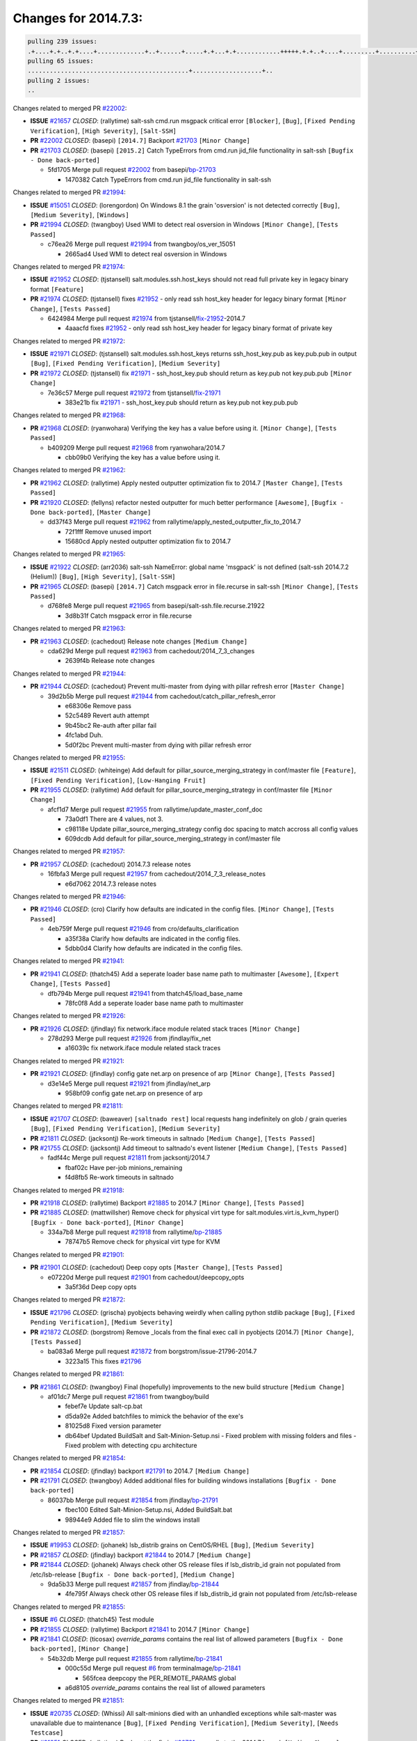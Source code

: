 =====================
Changes for 2014.7.3:
=====================

.. code-block:: bash

  pulling 239 issues:
  .+....+.+..+.+....+.............+..+......+.....+.+...+.+............+++++.+.+..+....+.........+..........+....+............+......+.........+........+.+.+...+..+...+...+..+...+...........+.+.+.....+..+...+......+.+.....++..+.+.+...+...+.+..+.+.+.....+........+....+.+...+.................+..+..+.....+..
  pulling 65 issues:
  ............................................+...................+..
  pulling 2 issues:
  ..

Changes related to merged PR `#22002`_:

- **ISSUE** `#21657`_ *CLOSED*: (rallytime) salt-ssh cmd.run msgpack critical error ``[Blocker]``, ``[Bug]``, ``[Fixed Pending Verification]``, ``[High Severity]``, ``[Salt-SSH]``

- **PR** `#22002`_ *CLOSED*: (basepi) ``[2014.7]`` Backport `#21703`_ ``[Minor Change]``

- **PR** `#21703`_ *CLOSED*: (basepi) ``[2015.2]`` Catch TypeErrors from cmd.run jid_file functionality in salt-ssh ``[Bugfix - Done back-ported]``

  * 5fd1705 Merge pull request `#22002`_ from basepi/`bp-21703`_

    * 1470382 Catch TypeErrors from cmd.run jid_file functionality in salt-ssh

Changes related to merged PR `#21994`_:

- **ISSUE** `#15051`_ *CLOSED*: (lorengordon) On Windows 8.1 the grain 'osversion' is not detected correctly ``[Bug]``, ``[Medium Severity]``, ``[Windows]``

- **PR** `#21994`_ *CLOSED*: (twangboy) Used WMI to detect real osversion in Windows ``[Minor Change]``, ``[Tests Passed]``

  * c76ea26 Merge pull request `#21994`_ from twangboy/os_ver_15051

    * 2665ad4 Used WMI to detect real osversion in Windows

Changes related to merged PR `#21974`_:

- **ISSUE** `#21952`_ *CLOSED*: (tjstansell) salt.modules.ssh.host_keys should not read full private key in legacy binary format ``[Feature]``

- **PR** `#21974`_ *CLOSED*: (tjstansell) fixes `#21952`_ - only read ssh host_key header for legacy binary format ``[Minor Change]``, ``[Tests Passed]``

  * 6424984 Merge pull request `#21974`_ from tjstansell/`fix-21952`_-2014.7

    * 4aaacfd fixes `#21952`_ - only read ssh host_key header for legacy binary format of private key

Changes related to merged PR `#21972`_:

- **ISSUE** `#21971`_ *CLOSED*: (tjstansell) salt.modules.ssh.host_keys returns ssh_host_key.pub as key.pub.pub in output ``[Bug]``, ``[Fixed Pending Verification]``, ``[Medium Severity]``

- **PR** `#21972`_ *CLOSED*: (tjstansell) fix `#21971`_ - ssh_host_key.pub should return as key.pub not key.pub.pub ``[Minor Change]``

  * 7e36c57 Merge pull request `#21972`_ from tjstansell/`fix-21971`_

    * 383e21b fix `#21971`_ - ssh_host_key.pub should return as key.pub not key.pub.pub

Changes related to merged PR `#21968`_:

- **PR** `#21968`_ *CLOSED*: (ryanwohara) Verifying the key has a value before using it. ``[Minor Change]``, ``[Tests Passed]``

  * b409209 Merge pull request `#21968`_ from ryanwohara/2014.7

    * cbb09b0 Verifying the key has a value before using it.

Changes related to merged PR `#21962`_:

- **PR** `#21962`_ *CLOSED*: (rallytime) Apply nested outputter optimization fix to 2014.7 ``[Master Change]``, ``[Tests Passed]``

- **PR** `#21920`_ *CLOSED*: (fellyns) refactor nested outputter for much better performance ``[Awesome]``, ``[Bugfix - Done back-ported]``, ``[Master Change]``

  * dd37f43 Merge pull request `#21962`_ from rallytime/apply_nested_outputter_fix_to_2014.7

    * 72f1fff Remove unused import

    * 15680cd Apply nested outputter optimization fix to 2014.7

Changes related to merged PR `#21965`_:

- **ISSUE** `#21922`_ *CLOSED*: (arr2036) salt-ssh NameError: global name 'msgpack' is not defined (salt-ssh 2014.7.2 (Helium)) ``[Bug]``, ``[High Severity]``, ``[Salt-SSH]``

- **PR** `#21965`_ *CLOSED*: (basepi) ``[2014.7]`` Catch msgpack error in file.recurse in salt-ssh ``[Minor Change]``, ``[Tests Passed]``

  * d768fe8 Merge pull request `#21965`_ from basepi/salt-ssh.file.recurse.21922

    * 3d8b31f Catch msgpack error in file.recurse

Changes related to merged PR `#21963`_:

- **PR** `#21963`_ *CLOSED*: (cachedout) Release note changes ``[Medium Change]``

  * cda629d Merge pull request `#21963`_ from cachedout/2014_7_3_changes

    * 2639f4b Release note changes

Changes related to merged PR `#21944`_:

- **PR** `#21944`_ *CLOSED*: (cachedout) Prevent multi-master from dying with pillar refresh error ``[Master Change]``

  * 39d2b5b Merge pull request `#21944`_ from cachedout/catch_pillar_refresh_error

    * e68306e Remove pass

    * 52c5489 Revert auth attempt

    * 9b45bc2 Re-auth after pillar fail

    * 4fc1abd Duh.

    * 5d0f2bc Prevent multi-master from dying with pillar refresh error

Changes related to merged PR `#21955`_:

- **ISSUE** `#21511`_ *CLOSED*: (whiteinge) Add default for pillar_source_merging_strategy in conf/master file ``[Feature]``, ``[Fixed Pending Verification]``, ``[Low-Hanging Fruit]``

- **PR** `#21955`_ *CLOSED*: (rallytime) Add default for pillar_source_merging_strategy in conf/master file ``[Minor Change]``

  * afcf1d7 Merge pull request `#21955`_ from rallytime/update_master_conf_doc

    * 73a0df1 There are 4 values, not 3.

    * c98118e Update pillar_source_merging_strategy config doc spacing to match accross all config values

    * 609dcdb Add default for pillar_source_merging_strategy in conf/master file

Changes related to merged PR `#21957`_:

- **PR** `#21957`_ *CLOSED*: (cachedout) 2014.7.3 release notes 

  * 16fbfa3 Merge pull request `#21957`_ from cachedout/2014_7_3_release_notes

    * e6d7062 2014.7.3 release notes

Changes related to merged PR `#21946`_:

- **PR** `#21946`_ *CLOSED*: (cro) Clarify how defaults are indicated in the config files. ``[Minor Change]``, ``[Tests Passed]``

  * 4eb759f Merge pull request `#21946`_ from cro/defaults_clarification

    * a35f38a Clarify how defaults are indicated in the config files.

    * 5dbb0d4 Clarify how defaults are indicated in the config files.

Changes related to merged PR `#21941`_:

- **PR** `#21941`_ *CLOSED*: (thatch45) Add a seperate loader base name path to multimaster ``[Awesome]``, ``[Expert Change]``, ``[Tests Passed]``

  * dfb794b Merge pull request `#21941`_ from thatch45/load_base_name

    * 78fc0f8 Add a seperate loader base name path to multimaster

Changes related to merged PR `#21926`_:

- **PR** `#21926`_ *CLOSED*: (jfindlay) fix network.iface module related stack traces ``[Minor Change]``

  * 278d293 Merge pull request `#21926`_ from jfindlay/fix_net

    * a16039c fix network.iface module related stack traces

Changes related to merged PR `#21921`_:

- **PR** `#21921`_ *CLOSED*: (jfindlay) config gate net.arp on presence of arp ``[Minor Change]``, ``[Tests Passed]``

  * d3e14e5 Merge pull request `#21921`_ from jfindlay/net_arp

    * 958bf09 config gate net.arp on presence of arp

Changes related to merged PR `#21811`_:

- **ISSUE** `#21707`_ *CLOSED*: (baweaver) ``[saltnado rest]`` local requests hang indefinitely on glob / grain queries ``[Bug]``, ``[Fixed Pending Verification]``, ``[Medium Severity]``

- **PR** `#21811`_ *CLOSED*: (jacksontj) Re-work timeouts in saltnado ``[Medium Change]``, ``[Tests Passed]``

- **PR** `#21755`_ *CLOSED*: (jacksontj) Add timeout to saltnado's event listener ``[Medium Change]``, ``[Tests Passed]``

  * fadf44c Merge pull request `#21811`_ from jacksontj/2014.7

    * fbaf02c Have per-job minions_remaining

    * f4d8fb5 Re-work timeouts in saltnado

Changes related to merged PR `#21918`_:

- **PR** `#21918`_ *CLOSED*: (rallytime) Backport `#21885`_ to 2014.7 ``[Minor Change]``, ``[Tests Passed]``

- **PR** `#21885`_ *CLOSED*: (mattwillsher) Remove check for physical virt type for salt.modules.virt.is_kvm_hyper() ``[Bugfix - Done back-ported]``, ``[Minor Change]``

  * 334a7b8 Merge pull request `#21918`_ from rallytime/`bp-21885`_

    * 78747b5 Remove check for physical virt type for KVM

Changes related to merged PR `#21901`_:

- **PR** `#21901`_ *CLOSED*: (cachedout) Deep copy opts ``[Master Change]``, ``[Tests Passed]``

  * e07220d Merge pull request `#21901`_ from cachedout/deepcopy_opts

    * 3a5f36d Deep copy opts

Changes related to merged PR `#21872`_:

- **ISSUE** `#21796`_ *CLOSED*: (grischa) pyobjects behaving weirdly when calling python stdlib package ``[Bug]``, ``[Fixed Pending Verification]``, ``[Medium Severity]``

- **PR** `#21872`_ *CLOSED*: (borgstrom) Remove _locals from the final exec call in pyobjects (2014.7) ``[Minor Change]``, ``[Tests Passed]``

  * ba083a6 Merge pull request `#21872`_ from borgstrom/issue-21796-2014.7

    * 3223a15 This fixes `#21796`_

Changes related to merged PR `#21861`_:

- **PR** `#21861`_ *CLOSED*: (twangboy) Final (hopefully) improvements to the new build structure ``[Medium Change]``

  * af01dc7 Merge pull request `#21861`_ from twangboy/build

    * febef7e Update salt-cp.bat

    * d5da92e Added batchfiles to mimick the behavior of the exe's

    * 81025d8 Fixed version parameter

    * db64bef Updated BuildSalt and Salt-Minion-Setup.nsi - Fixed problem with missing folders and files - Fixed problem with detecting cpu architecture

Changes related to merged PR `#21854`_:

- **PR** `#21854`_ *CLOSED*: (jfindlay) backport `#21791`_ to 2014.7 ``[Medium Change]``

- **PR** `#21791`_ *CLOSED*: (twangboy) Added additional files for building windows installations ``[Bugfix - Done back-ported]``

  * 86037bb Merge pull request `#21854`_ from jfindlay/`bp-21791`_

    * fbec100 Edited Salt-Minion-Setup.nsi, Added BuildSalt.bat

    * 98944e9 Added file to slim the windows install

Changes related to merged PR `#21857`_:

- **ISSUE** `#19953`_ *CLOSED*: (johanek) lsb_distrib grains on CentOS/RHEL ``[Bug]``, ``[Medium Severity]``

- **PR** `#21857`_ *CLOSED*: (jfindlay) backport `#21844`_ to 2014.7 ``[Medium Change]``

- **PR** `#21844`_ *CLOSED*: (johanek) Always check other OS release files if lsb_distrib_id grain not populated from /etc/lsb-release ``[Bugfix - Done back-ported]``, ``[Medium Change]``

  * 9da5b33 Merge pull request `#21857`_ from jfindlay/`bp-21844`_

    * 4fe795f Always check other OS release files if lsb_distrib_id grain not populated from /etc/lsb-release

Changes related to merged PR `#21855`_:

- **ISSUE** `#6`_ *CLOSED*: (thatch45) Test module 

- **PR** `#21855`_ *CLOSED*: (rallytime) Backport `#21841`_ to 2014.7 ``[Minor Change]``

- **PR** `#21841`_ *CLOSED*: (ticosax) `override_params` contains the real list of allowed parameters ``[Bugfix - Done back-ported]``, ``[Minor Change]``

  * 54b32db Merge pull request `#21855`_ from rallytime/`bp-21841`_

    * 000c55d Merge pull request `#6`_ from terminalmage/`bp-21841`_

      * 565fcea deepcopy the PER_REMOTE_PARAMS global

    * a6d8105 `override_params` contains the real list of allowed parameters

Changes related to merged PR `#21851`_:

- **ISSUE** `#20735`_ *CLOSED*: (Whissi) All salt-minions died with an unhandled exceptions while salt-master was unavailable due to maintenance ``[Bug]``, ``[Fixed Pending Verification]``, ``[Medium Severity]``, ``[Needs Testcase]``

- **PR** `#21851`_ *CLOSED*: (rallytime) Backport the fix in `#20781`_ manually to the 2014.7 branch ``[Medium Change]``

- **PR** `#20781`_ *CLOSED*: (cachedout) Don't float exceptions on auth errors in mine ``[Bugfix - Done back-ported]``, ``[Medium Change]``, ``[Tests Passed]``

  * c3c108d Merge pull request `#21851`_ from rallytime/`bp-20781`_

    * 0fb810a Don't forget to import SaltClientError

    * ba0560e Backport the fix in `#20781`_ manually to the 2014.7 branch

Changes related to merged PR `#21852`_:

- **PR** `#21852`_ *CLOSED*: (jfindlay) backport `#21790`_ to 2014.7 ``[Medium Change]``, ``[Tests Passed]``

- **PR** `#21790`_ *CLOSED*: (twangboy) Added files for the New Portable Salt Installer ``[Bugfix - Done back-ported]``

  * ca33da7 Merge pull request `#21852`_ from jfindlay/`bp-21790`_

    * ced2e57 Added files for the New Portable Salt Installer

Changes related to merged PR `#21848`_:

- **ISSUE** `#21603`_ *CLOSED*: (ipmb) ssh_auth.present fails on key without comment ``[Bug]``, ``[Fixed Pending Verification]``, ``[Low-Hanging Fruit]``, ``[Medium Severity]``, ``[Regression]``

- **PR** `#21848`_ *CLOSED*: (rallytime) Backport `#21635`_ to 2014.7 ``[Minor Change]``, ``[Tests Passed]``

- **PR** `#21635`_ *CLOSED*: (jfindlay) check for ssh key comment ``[Bugfix - Done back-ported]``, ``[Minor Change]``

  * c27692c Merge pull request `#21848`_ from rallytime/`bp-21635`_

    * c0f0414 check for ssh key comment

Changes related to merged PR `#21849`_:

- **ISSUE** `#21650`_ *CLOSED*: (jfindlay) saltutil.runner jobs.list_jobs is broken ``[Blocker]``, ``[Bug]``, ``[Medium Severity]``

- **PR** `#21849`_ *CLOSED*: (basepi) ``[2014.7]`` saltutil.runner fixes ``[Medium Change]``

  * 8262d85 Merge pull request `#21849`_ from basepi/saltutil.runner.21650

    * 3f0b003 Generate master config if it's not present

    * 4e881bb Clean the __pub kwargs for saltutil.runner

Changes related to merged PR `#21846`_:

- **ISSUE** `#20197`_ *OPEN*: (jhenry82) Issue with multi-master and local job cache: An inconsistency occurred ``[Bug]``, ``[Fixed Pending Verification]``, ``[High Severity]``, ``[Multi-Master]``, ``[P1]``

- **ISSUE** `#19932`_ *CLOSED*: (smitt04) Calling salt '*' state.highstate on multi master, minions stop responding ``[Bug]``, ``[Fixed Pending Verification]``, ``[High Severity]``, ``[Multi-Master]``

- **PR** `#21846`_ *CLOSED*: (rallytime) Backport `#21795`_ to 2014.7 

- **PR** `#21795`_ *CLOSED*: (cachedout) Avoid dueling opts with fileclients in highstate ``[Bugfix - Done back-ported]``, ``[Expert Change]``

  * 82299ed Merge pull request `#21846`_ from rallytime/`bp-21795`_

    * 56142ad Avoid dueling opts with fileclients in highstate

Changes related to merged PR `#21847`_:

- **ISSUE** `#20197`_ *OPEN*: (jhenry82) Issue with multi-master and local job cache: An inconsistency occurred ``[Bug]``, ``[Fixed Pending Verification]``, ``[High Severity]``, ``[Multi-Master]``, ``[P1]``

- **ISSUE** `#19932`_ *CLOSED*: (smitt04) Calling salt '*' state.highstate on multi master, minions stop responding ``[Bug]``, ``[Fixed Pending Verification]``, ``[High Severity]``, ``[Multi-Master]``

- **ISSUE** `#13944`_ *CLOSED*: (basepi) Multi-master minion not failing over properly for state runs ``[Bug]``, ``[Fixed Pending Verification]``, ``[High Severity]``, ``[Multi-Master]``

- **PR** `#21847`_ *CLOSED*: (rallytime) Backport `#21832`_ to 2014.7 

- **PR** `#21832`_ *CLOSED*: (cachedout) Revert regression caused by `#15848`_ ``[Bugfix - Done back-ported]``

- **PR** `#15848`_ *CLOSED*: (cachedout) Re-inject opts into modules under multi-master mode. ``[Bugfix - Done back-ported]``

  * c1ef044 Merge pull request `#21847`_ from rallytime/`bp-21832`_

    * 3782251 Revert regression caused by `#15848`_

Changes related to merged PR `#21826`_:

- **ISSUE** `#21774`_ *OPEN*: (Xiol) "Failed to commit change, permission error" when using file.managed with check_cmd  ``[Bug]``, ``[Medium Severity]``, ``[P2]``

- **PR** `#21826`_ *CLOSED*: (jfindlay) propagate original IOError message through file.manage_file ``[Minor Change]``, ``[Tests Passed]``

  * fd3623d Merge pull request `#21826`_ from jfindlay/file_error

    * ddbe16e propagate original IOError message through file.manage_file

Changes related to merged PR `#21828`_:

- **ISSUE** `#21495`_ *CLOSED*: (UtahDave) Syndic not passing up lower level jobs to the higher master's job cache ``[Blocker]``, ``[Feature]``, ``[Fixed Pending Verification]``

- **PR** `#21828`_ *CLOSED*: (basepi) ``[2014.7]`` Append `#21818`_ 

- **PR** `#21818`_ *CLOSED*: (basepi) ``[2014.7]`` Backport `#21781`_ to 2014.7 ``[Medium Change]``, ``[Tests Passed]``

- **PR** `#21781`_ *CLOSED*: (basepi) ``[2015.2]`` Fix syndic pushing load to master of masters ``[Bugfix - Done back-ported]``

  * 5292f5d Merge pull request `#21828`_ from basepi/append_21818

    * 417e2ab Stupid backport didn't get this

Changes related to merged PR `#21821`_:

- **PR** `#21821`_ *CLOSED*: (basepi) ``[2014.7]`` Backport `#21813`_ to 2014.7 ``[Master Change]``, ``[Tests Passed]``

- **PR** `#21813`_ *CLOSED*: (basepi) ``[2015.2]`` Syndic should only forward load once per job ``[Bugfix - Done back-ported]``, ``[Medium Change]``

  * f20cfb6 Merge pull request `#21821`_ from basepi/`bp-21813`_

    * 06c3cf8 Make changes in both MultiSyndic and Syndic

    * 07c354b Rearrange a little

    * 9cd3438 Gate the correct function call. *facepalm*

    * e7258ff Add another comment

    * 30f9d08 Pop oldest jid if we hit the jid_forward_cache_hwm

    * 46c0973 Add syndic_jid_forward_cache_hwm configuration

    * 36192e3 Fix Syndic to only forward unforwarded loads

Changes related to merged PR `#21822`_:

- **PR** `#21822`_ *CLOSED*: (basepi) ``[2014.7]`` Backport `#21820`_ to 2014.7 

- **PR** `#21820`_ *CLOSED*: (basepi) ``[2015.2]`` syndic load fix ``[Bugfix - Done back-ported]``

  * f92fd17 Merge pull request `#21822`_ from basepi/`bp-21820`_

    * 3870c66 Pass in the load you just checked for

Changes related to merged PR `#21818`_:

- **ISSUE** `#21495`_ *CLOSED*: (UtahDave) Syndic not passing up lower level jobs to the higher master's job cache ``[Blocker]``, ``[Feature]``, ``[Fixed Pending Verification]``

- **PR** `#21818`_ *CLOSED*: (basepi) ``[2014.7]`` Backport `#21781`_ to 2014.7 ``[Medium Change]``, ``[Tests Passed]``

- **PR** `#21781`_ *CLOSED*: (basepi) ``[2015.2]`` Fix syndic pushing load to master of masters ``[Bugfix - Done back-ported]``

  * 737ebb4 Merge pull request `#21818`_ from basepi/`bp-21781`_

    * e386db2 Update syndic_config test for new cachedir

    * 8d406c1 Fix syndic to get the load for __load__, not the jid

    * d40b387 Fix syndic to use master cachedir

Changes related to merged PR `#21786`_:

- **PR** `#21786`_ *CLOSED*: (rallytime) Backport `#21739`_ to 2014.7 ``[Medium Change]``

- **PR** `#21739`_ *CLOSED*: (ticosax) If there no containers in the response it does not mean the command failed. ``[Bugfix - Done back-ported]``, ``[Medium Change]``

  * c09b737 Merge pull request `#21786`_ from rallytime/`bp-21739`_

    * eddef00 If there no containers in the response it does not mean the command failed.

Changes related to merged PR `#21785`_:

- **PR** `#21785`_ *CLOSED*: (rallytime) Backport `#21738`_ to 2014.7 ``[Minor Change]``, ``[Tests Passed]``

- **PR** `#21738`_ *CLOSED*: (ticosax) transmit socket parameter for inner function calls ``[Bugfix - Done back-ported]``, ``[Minor Change]``

  * e7222c0 Merge pull request `#21785`_ from rallytime/`bp-21738`_

    * 14b367e transmit socket parameter for inner function calls

Changes related to merged PR `#21780`_:

- **ISSUE** `#19864`_ *CLOSED*: (claudiupopescu) Salt syndic architecture is slow ``[Bug]``, ``[Fixed Pending Verification]``, ``[High Severity]``

- **PR** `#21780`_ *CLOSED*: (cachedout) Backport `#21775`_ to 2014.7 ``[Medium Change]``

- **PR** `#21775`_ *CLOSED*: (cachedout) Syndic client ``[Bugfix - Done back-ported]``, ``[Medium Change]``

- **PR** `#21175`_ *CLOSED*: (UtahDave) Cherry pick twilio beacon from develop to 2015.2 

  * efe7d09 Merge pull request `#21780`_ from cachedout/syndic_client_2014_7

    * 36841bd Backport `#21175`_ to 2014.7

Changes related to merged PR `#21782`_:

- **ISSUE** `#19864`_ *CLOSED*: (claudiupopescu) Salt syndic architecture is slow ``[Bug]``, ``[Fixed Pending Verification]``, ``[High Severity]``

- **PR** `#21782`_ *CLOSED*: (rallytime) Update syndic documentation 

  * 0c6b3e5 Merge pull request `#21782`_ from rallytime/syndic_doc_fix

    * f56cdd5 Update syndic documentation

Changes related to merged PR `#21755`_:

- **ISSUE** `#21707`_ *CLOSED*: (baweaver) ``[saltnado rest]`` local requests hang indefinitely on glob / grain queries ``[Bug]``, ``[Fixed Pending Verification]``, ``[Medium Severity]``

- **PR** `#21755`_ *CLOSED*: (jacksontj) Add timeout to saltnado's event listener ``[Medium Change]``, ``[Tests Passed]``

  * 55a35c8 Merge pull request `#21755`_ from jacksontj/2014.7

    * a95f812 Cleanup merge

    * 70155dd Massive speedup to saltnado

    * 234d02b Add timeout to saltnado's event listener

Changes related to merged PR `#21757`_:

- **PR** `#21757`_ *CLOSED*: (jfindlay) Tar tests ``[Medium Change]``, ``[Tests Passed]``

  * 26689da Merge pull request `#21757`_ from jfindlay/tar_tests

    * 5f143ec unit tests for states.archive.extracted tar opts

    * f2fe1b9 add positional arguments in order within longopts

    * 53c9d48 fix typo

Changes related to merged PR `#21743`_:

- **ISSUE** `#17380`_ *CLOSED*: (UtahDave) external auth group support not working with pam ``[Bug]``, ``[Critical]``, ``[Fixed Pending Verification]``

- **PR** `#21743`_ *CLOSED*: (jfindlay) add eauth pam group tests ``[Medium Change]``, ``[Tests Passed]``

  * 49d972d Merge pull request `#21743`_ from jfindlay/eauth_group_test

    * f735f0b add eauth pam group tests

Changes related to merged PR `#21734`_:

- **ISSUE** `#19405`_ *OPEN*: (numkem) Network bridging under ubuntu fails with KeyError ``[Bug]``, ``[Medium Severity]``

- **PR** `#21734`_ *CLOSED*: (MrMarvin) "fixes" bug when parsing interfaces ``[Minor Change]``

  * 4406974 Merge pull request `#21734`_ from MrMarvin/fix/issue_19405_debian_ip_interfaces_parsing

    * d8892fd fixes PEP8 W601  and E713- thanks linting test

    * f43f8c4 "fixes" bug when parsing interfaces

Changes related to merged PR `#21701`_:

- **ISSUE** `#21661`_ *CLOSED*: (rvstaveren) membership logic in salt/auth/ldap.py bug ``[Bug]``, ``[Core]``, ``[Fixed Pending Verification]``, ``[High Severity]``, ``[P3]``

- **PR** `#21701`_ *CLOSED*: (rvstaveren) Fix ldap group handling for 2014.7 ``[Minor Change]``

  * 493a97c Merge pull request `#21701`_ from rvstaveren/fix_ldap_group_handling_2014_7

    * 6e51093 username doesn't necessarily need to be in slot 0

Changes related to merged PR `#21711`_:

- **PR** `#21711`_ *CLOSED*: (rallytime) Backport `#21676`_ to 2014.7 ``[Minor Change]``, ``[Tests Passed]``

- **PR** `#21676`_ *CLOSED*: (aneeshusa) Add error messages when missing setting_name param. ``[Bugfix - Done back-ported]``, ``[Minor Change]``

  * 2e5cdb1 Merge pull request `#21711`_ from rallytime/`bp-21676`_

    * 01f90d5 Add error messages when missing setting_name param.

Changes related to merged PR `#21708`_:

- **ISSUE** `#20317`_ *CLOSED*: (joshdover) RVM is not a function for gem state ``[Bug]``, ``[Fixed Pending Verification]``, ``[Medium Severity]``

- **ISSUE** `#6815`_ *CLOSED*: (davepeck) salt.modules.gem.install ignores ruby parameter if rvm is installed locally and runas is provided ``[Bug]``, ``[Fixed Pending Verification]``, ``[Low Severity]``

- **PR** `#21708`_ *CLOSED*: (rallytime) Backport `#21666`_ to 2014.7 ``[Minor Change]``

- **PR** `#21666`_ *CLOSED*: (ahus1) RVM doesn't install as non-root, gems don't install for RVM ``[Bugfix - Done back-ported]``, ``[Minor Change]``

  * 0225463 Merge pull request `#21708`_ from rallytime/`bp-21666`_

    * 5f11f7b added tests to ensure commands are created accordingly (without additional single quotes)

    * 5f48e55 separate command from arguments to avoid problems when adding quotes

Changes related to merged PR `#21630`_:

- **PR** `#21630`_ *CLOSED*: (UtahDave) WORK IN PROGRESS - Fix syndic ``[Minor Change]``, ``[Pending Discussion]``

  * 8a12fbb Merge pull request `#21630`_ from UtahDave/fix_syndic

    * ad1768c make sure arg, tgt, and tgt_type are passed thru

    * 3611658 pass thru fun and fun_args if they exist

Changes related to merged PR `#21677`_:

- **ISSUE** `#21625`_ *CLOSED*: (SaltwaterC) file.managed for HTTP source doesn't use the HTTP status code ``[Bug]``, ``[Fixed Pending Verification]``, ``[Medium Severity]``

- **PR** `#21677`_ *CLOSED*: (aneeshusa) Check response status when using fileclient.get_url. ``[Minor Change]``, ``[Tests Passed]``

  * 0fc61de Merge pull request `#21677`_ from aneeshusa/check-http-response-status-2014.7

    * 58a1afc Check response status when using fileclient.get_url.

Changes related to merged PR `#21658`_:

- **PR** `#21658`_ *CLOSED*: (rvstaveren) enable eauth during cli batch operations ``[Minor Change]``

  * 2767409 Merge pull request `#21658`_ from rvstaveren/fix_eauth_in_batch_2014_7

    * 58eacc0 Merge branch 'fix_eauth_in_batch_2014_7' of https://github.com/rvstaveren/salt into fix_eauth_in_batch_2014_7

      * 237d85d enable eauth during cli batch operations

    * 3939799 enable eauth during cli batch operations

Changes related to merged PR `#21648`_:

- **ISSUE** `#21628`_ *CLOSED*: (tjstansell) rh_ip support for STP (spanning tree protocol) ``[Bug]``, ``[Medium Severity]``

- **PR** `#21648`_ *CLOSED*: (tjstansell) fix `#21628`_: support STP option in rh_ip to enable/disable spanning tree ``[Minor Change]``

  * dd130a7 Merge pull request `#21648`_ from tjstansell/fix-rh_ip-stp

    * 317f627 fix `#21628`_: brctl accepts either "on" or "yes" to enable STP, otherwise it disables it, so using the existing loop to force the value to either "yes" or "no".

Changes related to merged PR `#21636`_:

- **ISSUE** `#21226`_ *CLOSED*: (jcftang) salt-ssh:  Unable to import msgpack or msgpack_pure python modules ``[Bug]``, ``[Confirmed]``, ``[Fixed Pending Verification]``, ``[High Severity]``, ``[Regression]``, ``[Salt-SSH]``

- **PR** `#21636`_ *CLOSED*: (basepi) Gate salt.utils.cloud (imports msgpack) in config.py for salt-ssh ``[Minor Change]``, ``[Tests Passed]``

  * a8e8cb9 Merge pull request `#21636`_ from basepi/salt-ssh.msgpack.gate.21226

    * 3ef09d3 Gate salt.utils.cloud (imports msgpack) in config.py for salt-ssh

Changes related to merged PR `#21626`_:

- **ISSUE** `#21423`_ *CLOSED*: (roflmao) Function file.managed is run everytime on user = number ``[Bug]``, ``[Fixed Pending Verification]``, ``[Low-Hanging Fruit]``, ``[Medium Severity]``

- **PR** `#21626`_ *CLOSED*: (rallytime) Backport `#21622`_ to 2014.7 ``[Minor Change]``

- **PR** `#21622`_ *CLOSED*: (aneeshusa) Teach file.check_perms to handle uids and gids. ``[Bugfix - Done back-ported]``, ``[Minor Change]``, ``[Tests Passed]``

  * 52e3901 Merge pull request `#21626`_ from rallytime/`bp-21622`_

    * b28dba2 Teach file.check_perms to handle uids and gids.

Changes related to merged PR `#21645`_:

- **PR** `#21645`_ *CLOSED*: (rallytime) Set the vm_ password before calling salt.utils.bootstrap 

  * 1b6e14c Merge pull request `#21645`_ from rallytime/set_password_linode

    * 843a7ee Set the vm_ password before calling salt.utils.bootstrap

Changes related to merged PR `#21637`_:

- **PR** `#21637`_ *CLOSED*: (highlyunavailable) Increase the timeout of boto route53 module ``[Minor Change]``, ``[Tests Passed]``

  * 3407360 Merge pull request `#21637`_ from highlyunavailable/increase_boto_route53_timeout

    * 2a7c563 Increase the timeout of boto route53 application

Changes related to merged PR `#21632`_:

- **PR** `#21632`_ *CLOSED*: (rallytime) Add minimum version dependency for linode-python in docs 

  * 2db9f68 Merge pull request `#21632`_ from rallytime/linode_doc_update

    * 01c8f94 Add minimum version dependency for linode-python in docs

Changes related to merged PR `#21631`_:

- **PR** `#21631`_ *CLOSED*: (cro) Remove linodepy.py in favor of linode.py. 

  * cfd8173 Merge pull request `#21631`_ from cro/remove_linodepy

    * 47a9459 Remove linodepy.py in favor of linode.py

Changes related to merged PR `#21621`_:

- **ISSUE** `#21620`_ *CLOSED*: (tjstansell) rh_ip templates cannot set DELAY=0 ``[Bug]``, ``[Fixed Pending Verification]``, ``[Medium Severity]``

- **PR** `#21621`_ *CLOSED*: (tjstansell) fixed `#21620`_ so delay: 0 works correctly for network.managed interfaces ``[Minor Change]``, ``[Tests Passed]``

  * 74b9ec2 Merge pull request `#21621`_ from tjstansell/`fix-21620`_

    * bb63049 fixed `#21620`_ so delay: 0 works correctly for network.managed interfaces

Changes related to merged PR `#21605`_:

- **ISSUE** `#20795`_ *CLOSED*: (Bilge) archive.extracted tar_options does not support long options or non-option parameters ``[Bug]``, ``[Fixed Pending Verification]``, ``[Medium Severity]``, ``[Regression]``

- **PR** `#21605`_ *CLOSED*: (highlyunavailable) Fix tar state options ``[Medium Change]``, ``[Tests Passed]``

  * eb12f11 Merge pull request `#21605`_ from highlyunavailable/tar_args

    * 133318f Fix tar state options

Changes related to merged PR `#21593`_:

- **PR** `#21593`_ *CLOSED*: (jfindlay) add 802.3ad to debian_ip tunnel modes ``[Minor Change]``

- **PR** `#21239`_ *CLOSED*: (mnguyen1289) IPV4 mode should accept all modes ``[Minor Change]``

  * dc4e90f Merge pull request `#21593`_ from jfindlay/deb_ip_mode

    * 01d6056 add 802.3ad to debian_ip tunnel modes

Changes related to merged PR `#21600`_:

- **PR** `#21600`_ *CLOSED*: (eliasp) Fix parsing of NTP servers on Windows. ``[Minor Change]``

  * 14efe70 Merge pull request `#21600`_ from eliasp/2014.7-salt.modules.win_ntp-parsing-NtpServer

    * 60675de Fix parsing of NTP servers on Windows.

Changes related to merged PR `#21544`_:

- **ISSUE** `#21543`_ *CLOSED*: (RobertFach) module blockdev.tune broken 2014.7.x /develop ``[Bug]``, ``[Medium Severity]``

- **PR** `#21544`_ *CLOSED*: (RobertFach) fix blockdev.tune issue, where blockdev.tune doesn't report changes for ... ``[Minor Change]``, ``[Tests Passed]``

  * 4d958f8 Merge pull request `#21544`_ from RobertFach/`fix-21543`_-blockdev-tune-issue

    * a8873d0 fixed pylint issue with comparison to True

Changes related to merged PR `#21587`_:

- **ISSUE** `#21546`_ *CLOSED*: (RobertFach) state change detection for blockdev.tune broken 2014.7.x /develop ``[Bug]``, ``[Medium Severity]``

- **ISSUE** `#21543`_ *CLOSED*: (RobertFach) module blockdev.tune broken 2014.7.x /develop ``[Bug]``, ``[Medium Severity]``

- **PR** `#21587`_ *CLOSED*: (RobertFach) Fix 21546 blockdev tune state change issue ``[Minor Change]``

  * d4f419a Merge pull request `#21587`_ from RobertFach/`fix-21546`_-blockdev-tune-state-change-issue

    * f89f23c fixing pylint issues, sorry

    * c204815 made blockdev.tune state change detection output pretty

    * 5c526b2 added change detection for block device tune, reformatting

    * 0bced7a added change detection for block device tune

    * 370bf52 Merge branch '`fix-21543`_-blockdev-tune-issue' into `fix-21546`_-blockdev-tune-state-change-issue

    * d29bb2f fix blockdev.tune issue, where blockdev.tune doesn't report changes for read-write option and where it didn't translate boolean options properly, causing the underlying blockdev call to fail

Changes related to merged PR `#21568`_:

- **ISSUE** `#21522`_ *CLOSED*: (Diaoul) python setup.py -V crashes ``[Bug]``, ``[Fixed Pending Verification]``, ``[High Severity]``

- **PR** `#21568`_ *CLOSED*: (jfindlay) Don't obfuscate internal distutils attributes ``[Medium Change]``, ``[Tests Passed]``

- **PR** `#21559`_ *CLOSED*: (s0undt3ch) Don't obfuscate the internal version attribute ``[Medium Change]``, ``[Tests Passed]``

  * 208b269 Merge pull request `#21568`_ from jfindlay/setup_attrs

    * e6f8ea3 Don't obfuscate internal distutils attributes

Changes related to merged PR `#21514`_:

- **ISSUE** `#20787`_ *CLOSED*: (pruiz) pillar_source_merging_strategy: smart not working when using more than one renderer at shebang line ``[Bug]``, ``[Fixed Pending Verification]``, ``[Medium Severity]``

- **PR** `#21514`_ *CLOSED*: (rallytime) Apply fix from `#21489`_ to the 2014.7 branch ``[Minor Change]``, ``[Tests Passed]``

- **PR** `#21489`_ *CLOSED*: (pruiz) Fix `#20787`_: YamlEx pillar merging fails when using gpg (even if pillar_source_merging_strategy is set to aggregate) ``[Bugfix - Done back-ported]``, ``[Minor Change]``

  * f3ec86f Merge pull request `#21514`_ from rallytime/manually_backport_21489

    * ee159ff Apply fix from `#21489`_ to the 2014.7 branch

Changes related to merged PR `#21562`_:

- **ISSUE** `#20932`_ *CLOSED*: (dtoubelis) Exception when calling create method on openstack cloud provider from reactor sls ``[Bug]``, ``[Medium Severity]``, ``[Salt-Cloud]``

- **PR** `#21562`_ *CLOSED*: (cro) Backport 21283 from develop. ``[Master Change]``, ``[Tests Passed]``

- **PR** `#21283`_ *CLOSED*: (gtmanfred) Fix openstack cloud driver to work with only bootstrapping ``[Bugfix - Done back-ported]``, ``[Master Change]``

  * 44df93d Merge pull request `#21562`_ from cro/`bp-21283`_

    * 470bc06 remove extra log.debug

    * f049fe8 change deafult for kwargs

    * 739935c pass kwargs so that fixed networks can be set

    * fdcd4a0 split out setting up networks

    * 1270a2b need to use data for changing password

    * 4b417f7 use ex_set_password

    * 8d34dcd use ex_get_node_details if instance_id is specified

Changes related to merged PR `#21487`_:

- **ISSUE** `#20198`_ *CLOSED*: (jcftang) virt.get_graphics, virt.get_nics are broken, in turn breaking other things ``[Bug]``, ``[Fixed Pending Verification]``, ``[High Severity]``

- **PR** `#21487`_ *CLOSED*: (rallytime) Backport `#21469`_ to 2014.7 ``[Minor Change]``

- **PR** `#21469`_ *CLOSED*: (vdesjardins) fixes `#20198`_: virt.get_graphics and virt.get_nics calls in module virt ``[Bugfix - Done back-ported]``, ``[Minor Change]``

  * 4873382 Merge pull request `#21487`_ from rallytime/`bp-21469`_

    * e4b33ef Move minidom import out of try block

    * aef0d95 fix pylint error in virt module.

    * d529390 fixes `#20198`_: virt.get_graphics and virt.get_nics calls in module virt

Changes related to merged PR `#21559`_:

- **ISSUE** `#21522`_ *CLOSED*: (Diaoul) python setup.py -V crashes ``[Bug]``, ``[Fixed Pending Verification]``, ``[High Severity]``

- **PR** `#21559`_ *CLOSED*: (s0undt3ch) Don't obfuscate the internal version attribute ``[Medium Change]``, ``[Tests Passed]``

  * 979ed66 Merge pull request `#21559`_ from s0undt3ch/hotfix/issues-21522

    * e5a7158 Don't obfuscate the internal version attribute

Changes related to merged PR `#21557`_:

- **ISSUE** `#555`_ *CLOSED*: (syphernl) Allow states to be called via wildcard 

- **PR** `#21557`_ *CLOSED*: (s0undt3ch) ``[2014.7]`` Update the bootstrap script to latest stable, v2015.03.15 ``[Minor Change]``, ``[Tests Passed]``

  * 70608d8 Merge pull request `#21557`_ from s0undt3ch/2014.7

    * 397f45e Update the bootstrap script to latest stable, v2015.03.15

Changes related to merged PR `#21523`_:

- **ISSUE** `#21057`_ *CLOSED*: (freimer) Windows saltutil.kill_job ``[Bug]``, ``[Duplicate]``, ``[Fixed Pending Verification]``, ``[High Severity]``, ``[Windows]``

- **PR** `#21523`_ *CLOSED*: (jfindlay) backport `#21481`_ to 2014.7 ``[Minor Change]``, ``[Tests Passed]``

- **PR** `#21481`_ *CLOSED*: (opdude) Fixed an error with SIGKILL on windows ``[Bugfix - Done back-ported]``, ``[Minor Change]``, ``[Tests Passed]``

- **PR** `#21244`_ *CLOSED*: (freimer) Fix for Python without a signal.SIGKILL (Win32) ``[Medium Change]``, ``[Tests Passed]``

  * 0d278a4 Merge pull request `#21523`_ from jfindlay/`bp-21481`_

    * 08bd476 Fixed an error with SIGKILL on windows

Changes related to merged PR `#21555`_:

- **ISSUE** `#21491`_ *OPEN*: (martin-helmich) composer.installed should not always "return True" when composer.lock is present ``[Bug]``, ``[Fixed Pending Verification]``, ``[High Severity]``, ``[P2]``, ``[State Module]``

- **PR** `#21555`_ *CLOSED*: (ross-p) Fix for issue `#21491`_ ``[Medium Change]``

- **PR** `#21553`_ *CLOSED*: (ross-p) Fix for issue `#21491`_ (composer install should always run) ``[Bugfix - Done back-ported]``, ``[Medium Change]``

  * 2fa4189 Merge pull request `#21555`_ from xclusv/2014.7-`fix-21491`_

    * d473408 composer.install module does not support always_check, only the state does.  Removing the test on the module.

    * ee1a8d7 Fix lint issue.

    * 3f3218d Fix for issue `#21491`_

Changes related to merged PR `#21564`_:

- **PR** `#21564`_ *CLOSED*: (eliasp) Typo (rendered → renderer) 

  * 8cd4849 Merge pull request `#21564`_ from eliasp/patch-1

    * bc9a30b Typo (rendered â renderer)

Changes related to merged PR `#21551`_:

- **PR** `#21551`_ *CLOSED*: (robgott) updated s3.query function to return headers for successful requests 

  * a531ab0 Merge pull request `#21551`_ from robgott/fix-s3.head-returning-none

    * 8999148 updated s3.query function to return headers array for successful requests fixes issue with s3.head returning None for files that exist

Changes related to merged PR `#21162`_:

- **PR** `#21162`_ *CLOSED*: (cro) Update linode salt-cloud driver to support using either linode-python or apache-libcloud ``[Expert Change]``, ``[Tests Passed]``

  * 0eb66a3 Merge pull request `#21162`_ from cro/linode-python-driver2

    * 93c5d92 AGH. LINT.

    * b3ff3ab More lint.

    * f525425 Fix typo.

    * 780c07b Fix lint.

    * d19937e Add docs for linode cloud driver

    * f87cb72 Update linode salt-cloud driver to support using either linode-python or apache-libcloud

Changes related to merged PR `#21536`_:

- **PR** `#21536`_ *CLOSED*: (eliasp) Correct typo ('win_update.install' → 'win.update_installed'). 

  * 3012e98 Merge pull request `#21536`_ from eliasp/2014.7-salt.states.win_update.py-typo

    * 0b02396 Correct typo ('win_update.install' â 'win.update_installed').

Changes related to merged PR `#21510`_:

- **PR** `#21510`_ *CLOSED*: (twangboy) Fixed disable function in win_service.py to actually disable service ``[Minor Change]``

  * d8f4160 Merge pull request `#21510`_ from twangboy/win_service

    * ed1b7dd Fixed disable function in win_service.py to actually disable service

Changes related to merged PR `#21497`_:

- **ISSUE** `#21349`_ *CLOSED*: (ross-p) Salt composer state now broken due to apparent change in PHP Composer's output ``[Bug]``, ``[Medium Severity]``

- **PR** `#21497`_ *CLOSED*: (ross-p) Backport of PR `#21358`_ to 2014.7 ``[Master Change]``, ``[Tests Passed]``

- **PR** `#21358`_ *CLOSED*: (ross-p) Fix composer, issue `#21349`_ ``[Bugfix - Done back-ported]``

  * 1c31dbf Merge pull request `#21497`_ from xclusv/2014.7-fix-php-composer

    * 8083cf5 Backport of PR `#21358`_ to 2014.7

Changes related to merged PR `#21488`_:

- **PR** `#21488`_ *CLOSED*: (jacobhammons) Regenerated and updated man pages, updated release version in conf.py to... 

  * f6f6afe Merge pull request `#21488`_ from jacobhammons/2014.7

    * 921d679 Regenerated and updated man pages, updated release version in conf.py to 2014.7.2

Changes related to merged PR `#21437`_:

- **PR** `#21437`_ *CLOSED*: (rallytime) Backport `#21409`_ to 2014.7 ``[Minor Change]``, ``[Tests Passed]``

- **PR** `#21409`_ *CLOSED*: (jquast) Gracefully handle race condition of 'makedirs' ``[Bugfix - Done back-ported]``, ``[Medium Change]``

  * 6ac6a53 Merge pull request `#21437`_ from rallytime/`bp-21409`_

    * 8a65d8c Gracefully handle race condition in `makedirs'

Changes related to merged PR `#21439`_:

- **ISSUE** `#21301`_ *CLOSED*: (syphernl) Optimize error about sls missing on master if running masterless ``[Bug]``, ``[Low Severity]``

- **PR** `#21439`_ *CLOSED*: (jfindlay) remove 'master' reference in error message ``[Minor Change]``

  * 4fb4178 Merge pull request `#21439`_ from jfindlay/no_master

    * 3456ef6 remove 'master' reference in error message

Changes related to merged PR `#21432`_:

- **ISSUE** `#21304`_ *CLOSED*: (eliasp) Failing `blkid` call in `salt.modules.disk.blkid()` isn't handled properly ``[Bug]``, ``[Medium Severity]``

- **PR** `#21432`_ *CLOSED*: (eliasp) Fix `#21304`_ (backport of `#21431`_) ``[Minor Change]``

  * 87591b3 Merge pull request `#21432`_ from eliasp/2014.7-`fix-21304`_

    * 1ff5cc2 Fix `#21304`_

Changes related to merged PR `#21407`_:

- **PR** `#21407`_ *CLOSED*: (freimer) Added status.master capability for Windows ``[Medium Change]``, *ZD*

  * 7a77375 Merge pull request `#21407`_ from freimer/issue_21405

    * 03c9e70 Added status.master capability for Windows

    * fa0953c Added status.master capability for Windows

Changes related to merged PR `#21411`_:

- **ISSUE** `#20812`_ *CLOSED*: (jasonrm) Recurse failed with gitfs per-remote mountpoint and file.recurse ``[Bug]``, ``[Medium Severity]``

- **PR** `#21411`_ *CLOSED*: (terminalmage) Fix file.recurse on root of gitfs/hgfs/svnfs repo ``[Master Change]``, ``[Tests Passed]``

  * c5db184 Merge pull request `#21411`_ from terminalmage/issue20812

    * cf05fd6 Fix file.recurse on root of svnfs repo

    * 346f59c Fix file.recurse on root of hgfs repo

    * 6f6f4b9 Fix file.recurse on root of gitfs repo

Changes related to merged PR `#21380`_:

- **ISSUE** `#20915`_ *CLOSED*: (lorengordon) Logic conflict with `changes` in service.running and service.dead? ``[Bug]``, ``[Medium Severity]``

- **PR** `#21380`_ *CLOSED*: (lorengordon) Fix logic conflict with `enabled` between service.running and service.dead ``[Master Change]``

  * cd5463d Merge pull request `#21380`_ from lorengordon/service-running-logic-conflict

    * 6e4e9d5 Streamline logic, cleanup dead code

    * 6f161a7 Re-add stateful return for service.enabled and service.disabled

    * 91f499e Eliminate `enable` logic conflict

Changes related to merged PR `#21395`_:

- **ISSUE** `#20494`_ *OPEN*: (lorengordon) Traceback in output with `--log-level debug` on Windows ``[Bug]``, ``[Medium Severity]``, ``[Windows]``

- **PR** `#21395`_ *CLOSED*: (jacksontj) Backport fix for `#20494`_ ``[Minor Change]``, ``[Tests Passed]``

  * e2f135a Merge pull request `#21395`_ from jacksontj/2014.7

    * ff8b47c Catch case where 'return' not in opts, or other ways to get an empty returner (as it will just fail anyways)

Changes related to merged PR `#21355`_:

- **PR** `#21355`_ *CLOSED*: (The-Loeki) Fix for comments containing whitespaces 

  * fea6d83 Merge pull request `#21355`_ from The-Loeki/patch-1

    * bf6790b Update ssh_auth.py

    * 10089ab Fix pylint PEP8 E231, patch absent function as well

    * 6327479 Fix for comments containing whitespaces

Changes related to merged PR `#21373`_:

- **PR** `#21373`_ *CLOSED*: (hvnsweeting) bugfix: fix test mode in ssh_known_hosts 

  * 3736c89 Merge pull request `#21373`_ from hvnsweeting/2014.7

    * 2a84598 bugfix: fix test mode in ssh_known_hosts

Changes related to merged PR `#21381`_:

- **PR** `#21381`_ *CLOSED*: (rallytime) Pylint fix for 2014.7 branch ``[Minor Change]``, ``[Tests Passed]``

  * 855d8cf Merge pull request `#21381`_ from rallytime/pylint_seven

    * b9f3b79 Pylint fix for 2014.7 branch

Changes related to merged PR `#21374`_:

- **ISSUE** `#21218`_ *CLOSED*: (sivann) grain virtual not working for CentOS 7 in Google Compute Engine ``[Bug]``, ``[Fixed Pending Verification]``, ``[Low-Hanging Fruit]``, ``[Medium Severity]``

- **PR** `#21374`_ *CLOSED*: (sivann) better grains.virtual through systemd-detect-virt and virt-what, fixes issue `#21218`_ 

  * 096021b Merge pull request `#21374`_ from sivann/Issue_21218

    * 15c371d correct string for microsoft and vmware

    * 9d4fcdd better grains.virtual through systemd-detect-virt and virt-what, fixes issue `#21218`_

Changes related to merged PR `#21310`_:

- **ISSUE** `#21114`_ *CLOSED*: (devweasel) states.keystone fails to create user-roles for more than 1 tenant/user (or remove them) ``[Bug]``, ``[Fixed Pending Verification]``, ``[Medium Severity]``

- **PR** `#21310`_ *CLOSED*: (devweasel) Fixes for `#21114`_ ``[Master Change]``, ``[Tests Passed]``

  * 7e56552 Merge pull request `#21310`_ from devweasel/issue_21114

    * 1c636ba Fixes `#21114`_ ``[2/2]``; keystone.user_present fails to remove user-roles

    * 72b719f Fixes `#21114`_ ``[1/2]``; keystone.user_present fails to create user-roles for more than 1 tenant/user

Changes related to merged PR `#21346`_:

- **PR** `#21346`_ *CLOSED*: (MrMarvin) * fixes states.network bonding for debian ``[Minor Change]``

  * be4405f Merge pull request `#21346`_ from sinnerschrader/fix/2014_7_fix_ubuntu_network_bonding

    * fc7ee45 * fixes states.network bonding for debian

Changes related to merged PR `#21360`_:

- **ISSUE** `#21300`_ *CLOSED*: (ferricoxide) sysctl.present dumps a traceback if driver disabled ``[Bug]``, ``[Fixed Pending Verification]``, ``[Medium Severity]``

- **PR** `#21360`_ *CLOSED*: (terminalmage) Fix traceback in sysctl.present state output 

  * 1c23c1f Merge pull request `#21360`_ from terminalmage/issue21300

    * 1322181 Fix traceback in sysctl.present state output

Changes related to merged PR `#21366`_:

- **ISSUE** `#18318`_ *CLOSED*: (arthurlogilab) network.managed removes comments and some options in /etc/network/interfaces ``[Bug]``, ``[Medium Severity]``

- **PR** `#21366`_ *CLOSED*: (d--j) Make debian_ip.get_interface not remove dns-nameservers 

  * 00323f0 Merge pull request `#21366`_ from d--j/fix-debian-ip-dns-nameservers

    * 32c7547 Make debian_ip not remove dns-nameservers

Changes related to merged PR `#21308`_:

- **PR** `#21308`_ *CLOSED*: (s0undt3ch) ``[2014.7]`` Update the bootstrap script to latest stable v2015.03.04 ``[Medium Change]``, ``[Tests Passed]``

  * a5a14ff Merge pull request `#21308`_ from s0undt3ch/2014.7

    * 26f07a0 Update the bootstrap script to latest stable v2015.03.04

Changes related to merged PR `#21302`_:

- **PR** `#21302`_ *CLOSED*: (nmadhok) Adding src folder to .gitignore 

  * 0775966 Merge pull request `#21302`_ from nmadhok/add-src-gitignore

    * 67c1c4a Adding src folder to .gitignore

Changes related to merged PR `#21269`_:

- **ISSUE** `#21215`_ *CLOSED*: (nirnx) Mount state failed after upgrade ``[Bug]``, ``[Fixed Pending Verification]``, ``[Medium Severity]``, ``[Regression]``

- **PR** `#21269`_ *CLOSED*: (RobertFach) fixed issue which causes mount.mounted to fail when superopts are not pa... ``[Minor Change]``, ``[Tests Passed]``

  * b86ed66 Merge pull request `#21269`_ from RobertFach/`fix-21215`_-mount-superopts

    * 86852e5 fixed issue which causes mount.mounted to fail when superopts are not part of mount.active (extended=True), this fix will also fix potential problems with Solaris and FreeBSD

Changes related to merged PR `#21289`_:

- **PR** `#21289`_ *CLOSED*: (hvnsweeting) do not log at error lvl for ssh-keygen check command ``[Minor Change]``, ``[Tests Passed]``

  * ce4d97f Merge pull request `#21289`_ from hvnsweeting/2014.7

    * fa10a97 do not log at error lvl for check command

Changes related to merged PR `#21275`_:

- **PR** `#21275`_ *CLOSED*: (terminalmage) Fix invalid kwarg output ``[Minor Change]``, ``[Tests Passed]``

  * da6eb8b Merge pull request `#21275`_ from terminalmage/fix-invalid-kwargs

    * 9e8ce47 Fix invalid kwarg output

Changes related to merged PR `#21050`_:

- **ISSUE** `#20970`_ *CLOSED*: (lorengordon) file.replace doesn't replace `pattern` when `repl` exists ``[Bug]``, ``[Medium Severity]``, ``[Regression]``

- **ISSUE** `#20603`_ *CLOSED*: (lorengordon) file.search always returns True? ``[Bug]``, ``[Confirmed]``, ``[High Severity]``

- **ISSUE** `#18612`_ *CLOSED*: (eliasp) 'file.replace' with 'append_if_not_found=True' grows file infinitely ``[Bug]``, ``[Fixed Pending Verification]``, ``[Medium Severity]``

- **PR** `#21050`_ *CLOSED*: (lorengordon) Fix file.replace regressions, fixes saltstack`#20970`_ and saltstack`#20603`_ ``[Master Change]``, ``[Tests Passed]``

  * 8379e51 Merge pull request `#21050`_ from lorengordon/fix-file-search-regression

    * 5bcf157 Check file before making changes, create backup only if necessary

    * fef427b Fix file.replace regressions, fixes saltstack`#20970`_ and saltstack`#20603`_

Changes related to merged PR `#21253`_:

- **PR** `#21253`_ *CLOSED*: (freimer) Fix for Python (Win32) without a signal.SIGKILL 

  * aa03bac Merge pull request `#21253`_ from freimer/issue_21057_2014.7

    * 580afe7 Fix for Python (Win32) without a signal.SIGKILL

Changes related to merged PR `#21242`_:

- **PR** `#21242`_ *CLOSED*: (jfindlay) indent quoted code in cmdmod tests ``[Minor Change]``, ``[Tests Passed]``

  * 8e63572 Merge pull request `#21242`_ from jfindlay/cmd_tests

    * a6b86ef indent quoted code in cmdmod tests

Changes related to merged PR `#21182`_:

- **PR** `#21182`_ *CLOSED*: (ndenev) Make sure tmp_dir does not end in a slash, and remove extra escapes. ``[Minor Change]``, ``[Tests Passed]``

  * 5f3b818 Merge pull request `#21182`_ from ndenev/2014.7

    * d243c36 Merge remote-tracking branch 'upstream/2014.7' into 2014.7

Changes related to merged PR `#21200`_:

- **PR** `#21200`_ *CLOSED*: (UtahDave) Cherry pick back to 2014.7 branch - convert datetime objects to strings 

  * 6577a20 Merge pull request `#21200`_ from UtahDave/2014.7local

    * fc1c17b convert datetime objects to strings

Changes related to merged PR `#21179`_:

- **ISSUE** `#18436`_ *CLOSED*: (pass-by-value) Presence event returns with an empty list ``[Bug]``, ``[Documentation]``, ``[Fixed Pending Verification]``

- **PR** `#21179`_ *CLOSED*: (whiteinge) Improved presence docs; added cross-references and localhost caveat ``[Minor Change]``, ``[Tests Passed]``

  * 0eaaf87 Merge pull request `#21179`_ from whiteinge/doc-presence-cross-ref-localhost-prob

    * 4d974d9 Improved presence docs; added cross-references and localhost caveat

    * b586f07 convert datetime objects to strings

    * 14af3e9 Improved presence docs; added cross-references and localhost caveat

    * 026bd1b Consistently escape tmp_dir where it's used in root_cmd(). Also use single quotes to avoid problems with shells like tcsh which don't seem to like double quotes.

    * e857425 - Make sure tmp_dir does not end in a slash. - Avoid escaping tmp_dir as this causes issues on FreeBSD's tcsh shell   (default for root). Also this is more consistent with rest of the code   where tmp_dir is not escaped.

Changes related to merged PR `#21125`_:

- **PR** `#21125`_ *CLOSED*: (jfindlay) add cmd module integration tests ``[Minor Change]``

  * 5bbc21f Merge pull request `#21125`_ from jfindlay/cmd_tests

    * 17b8f73 add cmd module integration tests

Changes related to merged PR `#21151`_:

- **PR** `#21151`_ *CLOSED*: (s0undt3ch) ``[2014.7]`` Update bootstrap script to latest stable, v2015.02.28 ``[Minor Change]``, ``[Tests Passed]``

  * 36776e7 Merge pull request `#21151`_ from s0undt3ch/2014.7

    * 0e5adac Update bootstrap script to latest stable, v2015.02.28

Changes related to merged PR `#21103`_:

- **ISSUE** `#496`_ *CLOSED*: (syphernl) apache.version shows 'apache2ctl' if Apache is missing 

- **PR** `#21103`_ *CLOSED*: (s0undt3ch) ``[2014.7]`` Update the bootstrap script to latest stable v2015.02.27 

- **PR** `#533`_ *CLOSED*: (syphernl) Only load nginx on machines that have nginx installed 

  * a3bd5f6 Merge pull request `#21103`_ from s0undt3ch/2014.7

    * 6248c6e Update the bootstrap script to latest stable v2015.02.27

Changes related to merged PR `#21095`_:

- **ISSUE** `#21039`_ *OPEN*: (jond64) non zero return code with salt-call --retcode-passthrough and ignore_retcode=True ``[Bug]``, ``[Medium Severity]``

- **PR** `#21095`_ *CLOSED*: (jond64) Fix for `#21039`_ ``[Minor Change]``

  * 1efcf40 Merge pull request `#21095`_ from jond64/fix-for-21039

    * 0a0f3f9 Fix for `#21039`_

Changes related to merged PR `#21058`_:

- **PR** `#21058`_ *CLOSED*: (terminalmage) Support Chocolatey 0.9.9+ ``[Medium Change]``

  * 7892d62 Merge pull request `#21058`_ from terminalmage/fix-chocolatey-0.9.9

    * ae5cad1 Add imp to windows freezer_includes

    * 43e15d8 Support Chocolatey 0.9.9+

Changes related to merged PR `#21070`_:

- **ISSUE** `#21067`_ *CLOSED*: (RobertFach) mount state change detection issue, doesn't support user=XX option (2014.7.x) ``[Bug]``, ``[Fixed Pending Verification]``, ``[Medium Severity]``

- **PR** `#21070`_ *CLOSED*: (RobertFach) fixed issue where user option is internally transformed to username whic... ``[Minor Change]``, ``[Tests Passed]``

  * 4d47b17 Merge pull request `#21070`_ from RobertFach/`fix-21067`_-mount-user-parameter

    * 23524ea fixed identation

    * 03ec03e fixed issue where user option is internally transformed to username which is what /proc/mounts reports for cifs mounts

Changes related to merged PR `#21076`_:

- **ISSUE** `#21043`_ *CLOSED*: (RobertFach) lvm state/module functions report invalid change data (2014.7.x) ``[Bug]``, ``[Fixed Pending Verification]``, ``[Medium Severity]``

- **PR** `#21076`_ *CLOSED*: (RobertFach) fixed invalid changes data issue ``[Minor Change]``

  * f735a35 Merge pull request `#21076`_ from RobertFach/`fix-21043`_-lvm-invalid-change-data

    * c943195 fixed invalid changes data issue

Changes related to merged PR `#21077`_:

- **PR** `#21077`_ *CLOSED*: (terminalmage) Add missing function config.gather_bootstrap_script ``[Minor Change]``, ``[Tests Passed]``

  * 84a20d7 Merge pull request `#21077`_ from terminalmage/add-bootstrap

    * 3e276d9 add missing import

    * c9eb0dc add argument explanation to docstring

    * a3b0549 Add missing config.gather_bootstrap_script

Changes related to merged PR `#21069`_:

- **ISSUE** `#21068`_ *CLOSED*: (RobertFach) Forced remount because options changed when no options changed (option=``[auto,users]``) (2014.7) ``[Bug]``, ``[Fixed Pending Verification]``, ``[Medium Severity]``

- **PR** `#21069`_ *CLOSED*: (RobertFach) added options auto, users to mount invisible options ``[Minor Change]``

  * bc4c1fa Merge pull request `#21069`_ from RobertFach/`fix-21068`_-mount-auto-users

    * f42cd1c added options auto, users to mount invisible options

Changes related to merged PR `#21063`_:

- **PR** `#21063`_ *CLOSED*: (jond64) Backport `#16306`_ to 2014.7 ``[Medium Change]``

- **PR** `#16306`_ *CLOSED*: (hathawsh) This patch fixes the 'test' mode of the 'network' state module. ``[Bugfix - Done back-ported]``

  * c302796 Merge pull request `#21063`_ from jond64/`bp-16306`_

    * 3c061ac Fix the 'test' mode of the 'network' state module.  It hit false positives due to inconsistent newline handling.

Changes related to merged PR `#21052`_:

- **ISSUE** `#21051`_ *CLOSED*: (lorengordon) TypeError in file.replace if the pattern is a string of numbers ``[Bug]``, ``[Execution Module]``, ``[Fixed Pending Verification]``

- **PR** `#21052`_ *CLOSED*: (lorengordon) Convert `pattern` to string, fixes saltstack`#21051`_ ``[Medium Change]``

  * 70276a9 Merge pull request `#21052`_ from lorengordon/file-replace-convert-pattern-to-string

    * 3d5d594 Convert `pattern` to string, fixes saltstack`#21051`_

Changes related to merged PR `#20854`_:

- **ISSUE** `#21021`_ *CLOSED*: (JPT580) Bad gitfs_remote breaks sls-files in subdirectories for state.(sls|highstate) ``[Bug]``, ``[Medium Severity]``

- **ISSUE** `#20993`_ *CLOSED*: (nesv) Documentation: add note for SSH URLs when using dulwich as the gitfs_provider ``[Documentation]``, ``[Low-Hanging Fruit]``

- **ISSUE** `#20896`_ *CLOSED*: (jasonrm) gitfs locking issues ``[Bug]``, ``[Fixed Pending Verification]``, ``[Medium Severity]``, ``[Regression]``

- **ISSUE** `#20785`_ *CLOSED*: (eliasp) branches/environments from via GitFS are only added/deleted on salt-master restart ``[Bug]``, ``[Medium Severity]``

- **ISSUE** `#18839`_ *CLOSED*: (martinhoefling) Copying files from gitfs in file.recurse state fails / is slow ``[Bug]``, ``[Medium Severity]``

- **ISSUE** `#17945`_ *CLOSED*: (mclarkson) 2014.7.0 fileserver.update returns error ``[Bug]``, ``[Medium Severity]``

- **PR** `#20854`_ *CLOSED*: (terminalmage) VCS fileserver backend fixes/optimizations ``[Expert Change]``, ``[Pending Discussion]``, ``[Tests Passed]``

- **PR** `#20141`_ *CLOSED*: (crasu) Fix file locking for gitfs see `#18839`_ ``[Expert Change]``

  * 49cf39e Merge pull request `#20854`_ from terminalmage/issue20785

    * d54a04d Catch FileserverConfigError exceptions on master startup

    * 9b2c90c svnfs: Raise exceptions on invalid configuration

    * 6f24106 hg: Raise exceptions on invalid configuration

    * 9ffdd40 gitfs: Raise exceptions on invalid configuration

    * 8bc7a41 Fix missing space in log message

    * 6322d15 Add FileserverConfigError exception class

    * a2452aa gitfs: Add warning about ssh:// URLs (dulwich)

    * 256786c gitfs: Support ssh:// URLs for dulwich

    * 852c298 fix missing import

    * 1a74097 Fix CLI example for fileserver.clear_cache runner

    * a653025 Lint fixes

    * e7a3142 Fix spurious error in master log

    * d2c543c Log success/failure in dealing with lockfiles in their actual functions

    * 7f96812 Add salt.fileserver.gitfs.lock()

    * 2e07dc0 Add salt.fileserver.svnfs.lock()

    * db85cd4 Improve salt fileserver documentation

    * a183521 Add salt.runners.fileserver.lock()

    * d07e21f Add salt.runners.fileserver.{,empty_}dir_list

    * 1b7ca48 Add a backend argument for salt.runners.fileserver.{file,symlink}_list

    * 8d1214a Add function in Fileserver class to invoke fsb.lock

    * 9550596 Add salt.fileserver.hgfs.lock()

    * b488952 Support fileserver backend passed in load for fileserver operations

    * 1781534 Use new clear_lock() function to clear update lock in update()

    * eeb0a4d svnfs: Avoid 2nd init() by returning repos from _clear_old_remotes

    * 28663dc hgfs: Avoid 2nd init() by returning repos from _clear_old_remotes

    * 8d64a41 gitfs/hgfs/svnfs: Rewrite _clear_old_remotes()

    * 6c6021d Log an error if unexpected files are found in gitfs/hgfs/svnfs cachedir

    * 1c17e37 Move hgfs update lock out of hg checkout

    * c959dee Fix traceback in salt.fileserver.hgfs.init()

    * bd42dcb Add logging noting which remote is being fetched

    * f0c27d3 Use shorter version of salt-run command in warning

    * 4dc9271 Add salt.fileserver.svnfs.clear_lock()

    * 7c3788d Add salt.fileserver.hgfs.clear_lock()

    * 15a9e84 Allow "fs" versions of VCS backends to work as arguments to fileserver runner functions

    * 74a6737 fix broken salt.utils.is_fcntl_available

    * ce36802 add fileserver.clear_lock runner

    * 6de88fc Add function in Fileserver class to invoke fsb.clear_lock

    * 19f52b0 Add salt.fileserver.gitfs.clear_lock()

    * 7c3bb8b Revert file locking code from PR `#20141`_

    * 61cfed6 Add example of clearing gitfs cache pre-2015.2.0

    * 5bb28b6 Add note about dulwich gitfs cache incompatibility

    * 96d4151 runners.fileserver.clear_cache: display success and errors separately

    * 259c498 fileserver.clear_cache: return success and errors separately

    * 8a3f9ea svnfs.clear_cache: return errors instead of ignoring

    * cad06a9 hgfs.clear_cache: return errors instead of ignoring

    * 7dbb5a5 gitfs.clear_cache: return errors instead of ignoring

    * fc4f4e3 Add fileserver.clear_cache runner

    * 4a6c538 Add function in Fileserver class to invoke fsb.clear_cache

    * 154af97 Add salt.fileserver.svnfs.clear_cache()

    * 601a589 Add salt.fileserver.hgfs.clear_cache()

    * 64f6efa Add salt.fileserver.gitfs.clear_cache()

    * 32db86c gitfs: fix new branch detection (pygit2)

    * 129851e gitfs: fix new branch detection (GitPython)

Changes related to merged PR `#21023`_:

- **ISSUE** `#18358`_ *CLOSED*: (msciciel) Problem with batch execution ``[Bug]``, ``[Fixed Pending Verification]``, ``[High Severity]``, ``[Pending Discussion]``

- **PR** `#21023`_ *CLOSED*: (rallytime) Backport `#19303`_ to 2014.7 ``[Minor Change]``, ``[Tests Passed]``

- **PR** `#19303`_ *CLOSED*: (cachedout) Batch ckminions ``[Bugfix - Done back-ported]``

  * 87c6e0c Merge pull request `#21023`_ from rallytime/`bp-19303`_

    * 565f109 Add transport key to mocked opts to fix batch unit tests

    * 011f8c4 Adjust batch test

    * bf2b8de Just use ckminions in batch mode.

Changes related to merged PR `#21047`_:

- **ISSUE** `#18317`_ *CLOSED*: (mikn) Argument lists for module calls through publish.publish does not work any more ``[Bug]``, ``[Fixed Pending Verification]``, ``[High Severity]``, ``[Regression]``

- **PR** `#21047`_ *CLOSED*: (jfindlay) simplify yaml parsing for publish module ``[Medium Change]``

- **PR** `#20992`_ *CLOSED*: (jfindlay) fix arg preparation for publish module ``[Master Change]``

  * 1572b80 Merge pull request `#21047`_ from jfindlay/pub_args

    * e2e59da simplify yaml parsing for publish module

Changes related to merged PR `#21034`_:

- **ISSUE** `#20418`_ *OPEN*: (Xiol) Permission denied error on salt-ssh deploy dir ``[Bug]``, ``[Medium Severity]``, ``[Salt-SSH]``

- **PR** `#21034`_ *CLOSED*: (basepi) ``[2014.7]`` Fix for salt-ssh without command line parsers ``[Minor Change]``, ``[Tests Passed]``

  * c6ddfa2 Merge pull request `#21034`_ from basepi/salt-ssh-salt-api-20418

    * 1700d0c Fix for salt-ssh without command line parsers

Changes related to merged PR `#21032`_:

- **PR** `#21032`_ *CLOSED*: (rallytime) Backport `#21024`_ to 2014.7 ``[Minor Change]``, ``[Tests Passed]``

- **PR** `#21024`_ *CLOSED*: (ptonelli) fix set_locale when no locale is defined initially in RedHat family ``[Bugfix - Done back-ported]``, ``[Minor Change]``

  * d5a98f3 Merge pull request `#21032`_ from rallytime/`bp-21024`_

    * ea90e4e Pylint fix

    * 6ffffed use file.replace instead of file.sed

    * 4e338a0 fix set_locale when locale file does not exist (in RedHat family)

Changes related to merged PR `#21028`_:

- **ISSUE** `#21012`_ *CLOSED*: (hackel) mongodb module incompatible with MongoDB 3.0 RCs ``[Bug]``, ``[Fixed Pending Verification]``, ``[Medium Severity]``

- **PR** `#21028`_ *CLOSED*: (rallytime) Use LooseVersion instead of StrictVersion to use an RC version of MongoDB ``[Minor Change]``, ``[Tests Passed]``

  * 9eaac2b Merge pull request `#21028`_ from rallytime/`fix-21012`_

    * aedc911 Use LooseVersion instead of StrictVersion to use an RC version of MongoDB

Changes related to merged PR `#21022`_:

- **PR** `#21022`_ *CLOSED*: (nitti) correctly count active devices when creating a mdadm array with spares ``[Minor Change]``, ``[Tests Passed]``

  * 92a71b7 Merge pull request `#21022`_ from nitti/2014.7

    * 0753901 correctly count raid devices when creating an array with spares

Changes related to merged PR `#20992`_:

- **ISSUE** `#18317`_ *CLOSED*: (mikn) Argument lists for module calls through publish.publish does not work any more ``[Bug]``, ``[Fixed Pending Verification]``, ``[High Severity]``, ``[Regression]``

- **PR** `#20992`_ *CLOSED*: (jfindlay) fix arg preparation for publish module ``[Master Change]``

  * 90eb36e Merge pull request `#20992`_ from jfindlay/pub_args

    * 5dace8f add integration test for `#18317`_

    * cec5ba3 improve publish arg yamlifying, fixes `#18317`_

Changes related to merged PR `#21002`_:

- **PR** `#21002`_ *CLOSED*: (rallytime) Moar digitalocean tests ``[Minor Change]``

  * 009012f Merge pull request `#21002`_ from rallytime/moar_digitalocean_tests

    * e5c4cf8 Move tearDown functionality into test_instance

    * b2bc55f Add some more tests to catch API changes for digital ocean

Changes related to merged PR `#21013`_:

- **PR** `#21013`_ *CLOSED*: (wt) Add version to a deprecation log message. 

  * 117d335 Merge pull request `#21013`_ from wt/2014.7_add_log_for_yaml_filter

    * 28b47c1 Add version to a deprecation log message.

Changes related to merged PR `#20984`_:

- **ISSUE** `#18725`_ *CLOSED*: (wrigtim) salt.modules.kmod.remove - 'modprobe -r' will not remove a module if the .ko is missing ``[Bug]``, ``[Fixed Pending Verification]``, ``[Low Severity]``, ``[Low-Hanging Fruit]``

- **PR** `#20984`_ *CLOSED*: (rallytime) Switch modprobe -r to rmmod in kmod.remove ``[Minor Change]``, ``[Tests Passed]``

  * 5a5f38a Merge pull request `#20984`_ from rallytime/`fix-18725`_

    * 931f555 Switch modprobe -r to rmmod in kmod.remove

Changes related to merged PR `#20990`_:

- **PR** `#20990`_ *CLOSED*: (joehoyle) Backport fix `#20987`_ ``[Minor Change]``

- **PR** `#20987`_ *CLOSED*: (joehoyle) Fix typo in s3fs fix ``[Minor Change]``

  * 8a03484 Merge pull request `#20990`_ from joehoyle/fix-typo-s3fs-backport

    * f0ba7ee Fixed typo, doh!

Changes related to merged PR `#20983`_:

- **ISSUE** `#20276`_ *CLOSED*: (mventimi) salt-ssh operations fail with "'msgpack' not defined" error ``[Bug]``, ``[Medium Severity]``, ``[Salt-SSH]``

- **PR** `#20983`_ *CLOSED*: (basepi) ``[2014.7]`` Backport `#20304`_ to catch msgpack errors in cmd.run 

- **PR** `#20304`_ *CLOSED*: (basepi) ``[2015.2]`` Catch msgpack errors from cmd.run for salt-ssh 

  * 349ae2b Merge pull request `#20983`_ from basepi/backport_20304

    * d289084 Backport `#20304`_ to catch msgpack errors in cmd.run in 2014.7

Changes related to merged PR `#20957`_:

- **PR** `#20957`_ *CLOSED*: (jfindlay) adding cmd.run integration tests ``[Minor Change]``

  * 00e3dc3 Merge pull request `#20957`_ from jfindlay/cmd_tests

    * 5ab5380 adding cmd.run integration tests

Changes related to merged PR `#20937`_:

- **PR** `#20937`_ *CLOSED*: (wt) Log when the yaml filter outputs trailing ellipsis. ``[Minor Change]``, ``[Tests Passed]``

  * 2cbf8e9 Merge pull request `#20937`_ from wt/2014.7_add_log_for_yaml_filter

    * f037dcf Log when the yaml filter outputs trailing ellipsis.

Changes related to merged PR `#20954`_:

- **PR** `#20954`_ *CLOSED*: (rallytime) Backport `#20891`_ to 2014.7 ``[Minor Change]``, ``[Tests Passed]``

- **PR** `#20891`_ *CLOSED*: (jfindlay) pylint `#20814`_ ``[Bugfix - Done back-ported]``, ``[Minor Change]``

  * 34f83ee Merge pull request `#20954`_ from rallytime/`bp-20891`_

    * 213ef3d fix lint

    * b0a4e48 Fix disk.usage for Synology OS

Changes related to merged PR `#20953`_:

- **PR** `#20953`_ *CLOSED*: (rallytime) Backport `#20888`_ to 2014.7 ``[Minor Change]``

- **PR** `#20888`_ *CLOSED*: (jfindlay) pylint `#20885`_ ``[Bugfix - Done back-ported]``, ``[Minor Change]``, ``[Tests Passed]``

  * 1fa8c7a Merge pull request `#20953`_ from rallytime/`bp-20888`_

    * e9ff8ff fix lint

    * 86029e7 Trim the env base off the dest file path in the s3fs fileserver

Changes related to merged PR `#20951`_:

- **PR** `#20951`_ *CLOSED*: (rallytime) Backport `#20837`_ to 2014.7 ``[Minor Change]``

- **PR** `#20837`_ *CLOSED*: (viktorkrivak) Fix multi comps and multi dist bugs ``[Bugfix - Done back-ported]``, ``[Minor Change]``

  * dfef980 Merge pull request `#20951`_ from rallytime/`bp-20837`_

    * 5d1bc21 Fix multi comps and multi dist bugs

Changes related to merged PR `#20922`_:

- **ISSUE** `#20921`_ *CLOSED*: (bbinet) 2014.7 regression: InvalidRepository: Invalid repository name (debian:wheezy) ``[Bug]``, ``[Medium Severity]``

- **PR** `#20922`_ *CLOSED*: (bbinet) 2014.7: fix issue 20921 ``[Minor Change]``, ``[Tests Passed]``

  * 55e7927 Merge pull request `#20922`_ from bbinet/2014.7_fix20921

    * c0f9b9d Fixed problem with tags occuring twice with docker.pulled

    * c53ce9d Docker: improve tags support

Changes related to merged PR `#20895`_:

- **PR** `#20895`_ *CLOSED*: (bechtoldt) fix wrong dict access in smtp returner in 2014.7 

  * 081867c Merge pull request `#20895`_ from bechtoldt/2014.7

    * 8ee52d6 fix wrong dict access in smtp returner, that is already fixed in 2015.2 and later

Changes related to merged PR `#20880`_:

- **PR** `#20880`_ *CLOSED*: (thatch45) fix bug from systems without any legacy init scripts 

  * 964e77e Merge pull request `#20880`_ from thatch45/systemd_listdir

    * 626e13a fix bug from systems without any legacy init scripts

Changes related to merged PR `#20881`_:

- **ISSUE** `#20863`_ *CLOSED*: (clinta) listen and require conflict ``[Bug]``, ``[Medium Severity]``, ``[State Module]``

- **PR** `#20881`_ *CLOSED*: (thatch45) Remove requisites from listen post calls 

  * 9401b24 Merge pull request `#20881`_ from thatch45/listen_req

    * 44cda29 Remove requisites from listen post calls

Changes related to merged PR `#20856`_:

- **ISSUE** `#20855`_ *CLOSED*: (jrgp) Loopback filesystems always remount (option=loop) regardless of zero changes (2014.7) ``[Bug]``, ``[Medium Severity]``

- **PR** `#20856`_ *CLOSED*: (jrgp) Don't remount loop back filesystems upon every state run ``[Minor Change]``, ``[Tests Passed]``

  * e6f1eb0 Merge pull request `#20856`_ from jrgp/2014.7

    * 8dbfed6 Don't remount loop back filesystems upon every state run

Changes related to merged PR `#20866`_:

- **ISSUE** `#20742`_ *CLOSED*: (transmutated) Broken Dependencies for new salt installation on Redhat/CentOS 5.X using epel5 repo ``[Bug]``, ``[Fixed Pending Verification]``, ``[High Severity]``, ``[Packaging]``

- **PR** `#20866`_ *CLOSED*: (terminalmage) Update the RHEL installation guide ``[Tests Passed]``

  * abda600 Merge pull request `#20866`_ from terminalmage/issue20742

    * 396e234 Update the RHEL installation guide

Changes related to merged PR `#20848`_:

- **PR** `#20848`_ *CLOSED*: (rallytime) Integration tests for the new requisites added in 2014.7 ``[Medium Change]``, ``[Tests Passed]``

  * ca79845 Merge pull request `#20848`_ from rallytime/new_requisites_tests

    * c3f786c listen and listen_in requisite tests

    * 1437c9a onfail and onfail_in requisite tests

    * 208b490 Onchanges and onchanges_in requisite tests!

    * 8f0e80b Add one onchanges requisite test

Changes related to merged PR `#20847`_:

- **PR** `#20847`_ *CLOSED*: (rallytime) Add listen and listen_in to state internal kwargs ``[Minor Change]``, ``[Tests Passed]``

  * c9b766c Merge pull request `#20847`_ from rallytime/state_kwargs

    * 5d22cba Add listen and listen_in to state internal kwargs

Changes related to merged PR `#20839`_:

- **PR** `#20839`_ *CLOSED*: (rallytime) Backport `#20608`_ to 2014.7 ``[Minor Change]``, ``[Tests Passed]``

- **PR** `#20608`_ *CLOSED*: (cachedout) Avoid trying to deserialize empty files ``[Bugfix - Done back-ported]``, ``[Minor Change]``

  * e0ba92f Merge pull request `#20839`_ from rallytime/`bp-20608`_

    * e4ced3e Avoid trying to deserialize empty files

Changes related to merged PR `#20842`_:

- **PR** `#20842`_ *CLOSED*: (thatch45) Add requisite ins to state internal kwargs ``[Minor Change]``

  * 2ef28c7 Merge pull request `#20842`_ from thatch45/state_kwargs

    * 97cda22 Add requisite ins to state internal kwargs

Changes related to merged PR `#20834`_:

- **PR** `#20834`_ *CLOSED*: (peresadam) Fixed dict unpacking in salt.utils.format_call ``[Minor Change]``, ``[Tests Passed]``

  * e488572 Merge pull request `#20834`_ from peresadam/fix_format_call_2014.7

    * b50497b Fixed dict unpacking in salt.utils.format_call

Changes related to merged PR `#20831`_:

- **ISSUE** `#20828`_ *OPEN*: (RobertFach) Forced remount because options changed when no options changed (option=nointr) (2014.7) ``[Bug]``, ``[Medium Severity]``

- **PR** `#20831`_ *CLOSED*: (RobertFach) added nointr invisible mount option ``[Minor Change]``, ``[Tests Passed]``

  * 3f42cf3 Merge pull request `#20831`_ from RobertFach/`fix-20828`_-mount-nointr

    * 6855ca1 added nointr invisible mount option

Changes related to merged PR `#20613`_:

- **ISSUE** `#20612`_ *CLOSED*: (jfindlay) always change 'text' outputter to 'txt' ``[Bug]``, ``[Low Severity]``

- **PR** `#20613`_ *CLOSED*: (jfindlay) change incorrect 'text' outputter to 'txt' ``[Minor Change]``, ``[Tests Passed]``

  * 7d44aaa Merge pull request `#20613`_ from jfindlay/fix_output

    * 0d6663b conform shell integration tests to txt runner

    * f202aaf change incorrect 'text' outputter to 'txt'

Changes related to merged PR `#20813`_:

- **PR** `#20813`_ *CLOSED*: (rallytime) Update Arch installation docs to reference salt-zmq and salt-raet pkgs 

  * 71ccd5e Merge pull request `#20813`_ from rallytime/arch_installation_docs

    * 9322d3b Update Arch installation docs to reference salt-zmq and salt-raet pkgs

Changes related to merged PR `#20810`_:

- **PR** `#20810`_ *CLOSED*: (rallytime) Add 2014.7.2 package links to the windows installer docs ``[Minor Change]``

  * f669b25 Merge pull request `#20810`_ from rallytime/windows_install_docs_update

    * 928bb30 Add 2014.7.2 package links to the windows installer docs

Changes related to merged PR `#20800`_:

- **PR** `#20800`_ *CLOSED*: (rallytime) Backport `#20768`_ to 2014.7 ``[Medium Change]``

- **PR** `#20768`_ *CLOSED*: (vladislav-jomedia) "dictionary changed size during iteration" issue fixed in config.py for ... ``[Bugfix - Done back-ported]``, ``[Medium Change]``, ``[Tests Passed]``

  * 2cf898e Merge pull request `#20800`_ from rallytime/`bp-20768`_

    * 30616de Update config.py

    * 89fd8ee "dictionary changed size during iteration" issue fixed in config.py for salt-cloud

Changes related to merged PR `#20778`_:

- **ISSUE** `#18943`_ *CLOSED*: (Diaoul) Synology support ``[Bug]``

- **PR** `#20778`_ *CLOSED*: (terminalmage) Add Synology OS detection ``[Medium Change]``, ``[Tests Passed]``

  * 90ef4d7 Merge pull request `#20778`_ from terminalmage/issue18943

    * bd65632 Add Synology OS detection

Changes related to merged PR `#20762`_:

- **ISSUE** `#20747`_ *CLOSED*: (jayeshka) The function "get_rule_handle" in nftables module throw "Referenced before assignment" error. ``[Bug]``, ``[Medium Severity]``

- **PR** `#20762`_ *CLOSED*: (jfindlay) fix nftables.get_rule_handle return error ``[Minor Change]``, ``[Tests Passed]``

  * 5ad79ae Merge pull request `#20762`_ from jfindlay/fix_nftables

    * 6708cf1 fix nftables.get_rule_handle return error

Changes related to merged PR `#20765`_:

- **PR** `#20765`_ *CLOSED*: (rallytime) Backport `#20706`_ to 2014.7 ``[Minor Change]``, ``[Tests Passed]``

- **PR** `#20706`_ *CLOSED*: (Achimh3011) Make systemd impl. of service.running aware of legacy service units ``[Bugfix - Done back-ported]``, ``[Minor Change]``, ``[Tests Passed]``

  * 8fda896 Merge pull request `#20765`_ from rallytime/`bp-20706`_

    * 5d9ecaa Fix pep8 issues.

    * 40d6963 Make systemd implementation of service.running aware of legacy service units.

Changes related to merged PR `#20739`_:

- **ISSUE** `#16510`_ *OPEN*: (UtahDave) publish.publish completely unreliable in 2014.7 branch ``[Bug]``, ``[Medium Severity]``, *ZD*

- **PR** `#20739`_ *CLOSED*: (mikn) Giving publish.publish more robust return handling ``[Medium Change]``, ``[Tests Passed]``

  * 237f804 Merge pull request `#20739`_ from mikn/publish_return_fixes

    * 5fab631 Removing some redundant code. This was moved to be above the loop exit

    * 892db93 Giving publish.publish more robust handling of returns making sure that it can cope with duplicate responses and actually return what it has received if it reaches the timeout

Changes related to merged PR `#20689`_:

- **PR** `#20689`_ *CLOSED*: (rallytime) Backport `#20457`_ to 2014.7 ``[Medium Change]``, ``[Tests Passed]``

- **PR** `#20457`_ *CLOSED*: (cachedout) Iterate over the socket copy ``[Bugfix - Done back-ported]``, ``[Medium Change]``, ``[Tests Passed]``

  * 078865a Merge pull request `#20689`_ from rallytime/`bp-20457`_

    * 1ab4d99 Use list instead

    * e4fd27a Iterate over the socket copy

Changes related to merged PR `#20697`_:

- **PR** `#20697`_ *CLOSED*: (whiteinge) Add note to rest_cherrypy instructions: restarting daemons is required 

  * bdbb23d Merge pull request `#20697`_ from whiteinge/doc-rest_cherrypy-install-usage

    * 54e61e0 Minor clarifications to the rest_cherrypy setup/usage instructions

    * 561ea7c Add note to rest_cherrypy instructions: restarting daemons is required

Changes related to merged PR `#20684`_:

- **PR** `#20684`_ *CLOSED*: (rallytime) Backport `#20232`_ to 2014.7 ``[Minor Change]``, ``[Tests Passed]``

- **PR** `#20232`_ *CLOSED*: (jacksontj) Remove unecessary finish() calls ``[Bugfix - Done back-ported]``

- **PR** `#20221`_ *CLOSED*: (cachedout) Remove finish ``[DO NOT MERGE]`` 

  * 6c2ac49 Merge pull request `#20684`_ from rallytime/`bp-20232`_

    * 8d63ac4 Remove unecessary finish() calls

Changes related to merged PR `#20682`_:

- **ISSUE** `#14799`_ *OPEN*: (lparmentier-quatral) Salt Cloud 2014.7 Provider issue ``[Bug]``, ``[Medium Severity]``, ``[Salt-Cloud]``

- **PR** `#20682`_ *CLOSED*: (rallytime) Add dependency notice to proxmox.rst 

  * f00a85a Merge pull request `#20682`_ from rallytime/proxmox_docs

    * 4805677 Add dependency notice to proxmox.rst

Changes related to merged PR `#20671`_:

- **PR** `#20671`_ *CLOSED*: (whiteinge) Reactor docs updates 

  * cc544e5 Merge pull request `#20671`_ from whiteinge/doc-reactor-updates

    * 37017a5 Replace doc examples for event.fire_master with event.send

    * f0b5ddb Updated Reactor docs to reference state.event instead of eventlisten

Changes related to merged PR `#20641`_:

- **PR** `#20641`_ *CLOSED*: (whiteinge) Updated the event docs with the current Python API and more examples ``[Medium Change]``, ``[Tests Passed]``

  * b898539 Merge pull request `#20641`_ from whiteinge/doc-events

    * 7de5f9d Updated the event docs with the current Python API and more examples

Changes related to merged PR `#20640`_:

- **PR** `#20640`_ *CLOSED*: (rallytime) Change the release notes title to 2014.7.2 

  * f4a6b35 Merge pull request `#20640`_ from rallytime/fix_release_note_title

    * 3f9af9f Change the release notes title to 2014.7.2

Changes related to merged PR `#20633`_:

- **PR** `#20633`_ *CLOSED*: (sbrandtb) Fixed wrong placement of speechmarks 

  * f79108b Merge pull request `#20633`_ from sbrandtb/fix_locale_speechmarks

    * 2fdb798 Fixed wrong placement of speechmarks

Changes related to merged PR `#20616`_:

- **PR** `#20616`_ *CLOSED*: (rallytime) Merge `#20419`_ with test syntax fix ``[Medium Change]``, ``[Tests Passed]``

- **PR** `#20419`_ *CLOSED*: (hvnsweeting) bugfix: module function cmd.which would be wrong if arg is a dirname ``[Minor Change]``

  * 9e054f3 Merge pull request `#20616`_ from rallytime/merge-20419

    * 6b2d64b Fix second pylint error that popped up

    * 789570f Fix pylint/syntax of test in which_test to merge `#20419`_

    * d10ce3a fix unittest for windows

    * 76e9be1 bugfix: module function cmd.which would be wrong if arg is a dirname

Changes related to merged PR `#20604`_:

- **ISSUE** `#20552`_ *CLOSED*: (resolan) Kali systems integration for pkg states ``[Bug]``, ``[Fixed Pending Verification]``, ``[Low Severity]``, ``[Low-Hanging Fruit]``

- **PR** `#20604`_ *CLOSED*: (basepi) ``[2014.7]`` Accept kali linux for aptpkg.py ``[Minor Change]``, ``[Tests Passed]``

  * 2ec7191 Merge pull request `#20604`_ from basepi/kali_linux_20552

    * 0d1c0ab Accept kali linux for aptpkg.py

Changes related to merged PR `#20591`_:

- **PR** `#20591`_ *CLOSED*: (rallytime) Backport `#20568`_ to 2014.7 ``[Minor Change]``, ``[Tests Passed]``

- **PR** `#20568`_ *CLOSED*: (cachedout) Last time with find removed ``[Bugfix - Done back-ported]``

  * 3d60f75 Merge pull request `#20591`_ from rallytime/`bp-20568`_

    * cffbca4 Pylint fix - remove unused import

    * 194ad0f Last time with find removed

Changes related to merged PR `#20578`_:

- **PR** `#20578`_ *CLOSED*: (rallytime) Backport `#20561`_ to 2014.7 ``[Medium Change]``, ``[Tests Passed]``

- **PR** `#20561`_ *CLOSED*: (cachedout) Disable gitfs test that does not produce valuable data ``[Bugfix - Done back-ported]``

  * a4572f3 Merge pull request `#20578`_ from rallytime/`bp-20561`_

    * 836b525 Disable gitfs test that does not produce valuable data

Changes related to merged PR `#20579`_:

- **PR** `#20579`_ *CLOSED*: (rallytime) Backport `#20567`_ to 2014.7 

- **PR** `#20567`_ *CLOSED*: (cachedout) Remove another test. ``[Bugfix - Done back-ported]``

  * 45301d3 Merge pull request `#20579`_ from rallytime/`bp-20567`_

    * c41998c Remove another test.

Changes related to merged PR `#20509`_:

- **ISSUE** `#20508`_ *CLOSED*: (bechtoldt) Backport ipv6 addr validation fix into 2014.7 ``[Bug]``, ``[Medium Severity]``

- **PR** `#20509`_ *CLOSED*: (bechtoldt) fix broken ipv6 address verification in salt.utils.validate.net, fixes `#20508`_ ``[Medium Change]``, ``[Tests Passed]``

  * 073d717 Merge pull request `#20509`_ from bechtoldt/2014.7-arbe

    * 9de6c1d improve test tests/unit/utils/validate_net_test.py useability

    * 50ecfef do call class methods correctly

    * 2c5f5f8 fix pep8 lint checks, refs `#20508`_

    * ef7834d fix broken ipv6 address verification in salt.utils.validate.net

Changes related to merged PR `#20500`_:

- **ISSUE** `#20499`_ *CLOSED*: (eliasp) "UnicodeDecodeError" in 'fileserver.file_list()' ``[Bug]``, ``[Medium Severity]``

- **PR** `#20500`_ *CLOSED*: (eliasp) Use same string encoding for results from all fileserver backends. ``[Medium Change]``, ``[Tests Passed]``

  * ad370bc Merge pull request `#20500`_ from eliasp/2014.7-issue-20499-fileserver-encoding

    * 4951b78 Use same string encoding for results from all fileserver backends.

Changes related to merged PR `#20534`_:

- **PR** `#20534`_ *CLOSED*: (rallytime) Backport `#20454`_ to 2014.7 ``[Minor Change]``, ``[Tests Passed]``

- **PR** `#20454`_ *CLOSED*: (scream3) RVM user-only installation is broken ``[Bugfix - Done back-ported]``

  * 523a8f8 Merge pull request `#20534`_ from rallytime/`bp-20454`_

    * f1aa693 Fix wrong check for rvm script existence

Changes related to merged PR `#20533`_:

- **PR** `#20533`_ *CLOSED*: (rallytime) Backport `#20521`_ to 2014.7 ``[Minor Change]``, ``[Tests Passed]``

- **PR** `#20521`_ *CLOSED*: (umeboshi2) don't use empty string as command parameter ``[Bugfix - Done back-ported]``, ``[Minor Change]``, ``[Tests Passed]``

  * a6fa35a Merge pull request `#20533`_ from rallytime/`bp-20521`_

    * 3fc398e don't use empty string as command parameter



.. _`#13944`: https://github.com/saltstack/salt/issues/13944
.. _`#14799`: https://github.com/saltstack/salt/issues/14799
.. _`#15051`: https://github.com/saltstack/salt/issues/15051
.. _`#15848`: https://github.com/saltstack/salt/issues/15848
.. _`#16306`: https://github.com/saltstack/salt/issues/16306
.. _`#16510`: https://github.com/saltstack/salt/issues/16510
.. _`#17380`: https://github.com/saltstack/salt/issues/17380
.. _`#17945`: https://github.com/saltstack/salt/issues/17945
.. _`#18317`: https://github.com/saltstack/salt/issues/18317
.. _`#18318`: https://github.com/saltstack/salt/issues/18318
.. _`#18358`: https://github.com/saltstack/salt/issues/18358
.. _`#18436`: https://github.com/saltstack/salt/issues/18436
.. _`#18612`: https://github.com/saltstack/salt/issues/18612
.. _`#18725`: https://github.com/saltstack/salt/issues/18725
.. _`#18839`: https://github.com/saltstack/salt/issues/18839
.. _`#18943`: https://github.com/saltstack/salt/issues/18943
.. _`#19303`: https://github.com/saltstack/salt/issues/19303
.. _`#19405`: https://github.com/saltstack/salt/issues/19405
.. _`#19864`: https://github.com/saltstack/salt/issues/19864
.. _`#19932`: https://github.com/saltstack/salt/issues/19932
.. _`#19953`: https://github.com/saltstack/salt/issues/19953
.. _`#20141`: https://github.com/saltstack/salt/issues/20141
.. _`#20197`: https://github.com/saltstack/salt/issues/20197
.. _`#20198`: https://github.com/saltstack/salt/issues/20198
.. _`#20221`: https://github.com/saltstack/salt/issues/20221
.. _`#20232`: https://github.com/saltstack/salt/issues/20232
.. _`#20276`: https://github.com/saltstack/salt/issues/20276
.. _`#20304`: https://github.com/saltstack/salt/issues/20304
.. _`#20317`: https://github.com/saltstack/salt/issues/20317
.. _`#20418`: https://github.com/saltstack/salt/issues/20418
.. _`#20419`: https://github.com/saltstack/salt/issues/20419
.. _`#20454`: https://github.com/saltstack/salt/issues/20454
.. _`#20457`: https://github.com/saltstack/salt/issues/20457
.. _`#20494`: https://github.com/saltstack/salt/issues/20494
.. _`#20499`: https://github.com/saltstack/salt/issues/20499
.. _`#20500`: https://github.com/saltstack/salt/issues/20500
.. _`#20508`: https://github.com/saltstack/salt/issues/20508
.. _`#20509`: https://github.com/saltstack/salt/issues/20509
.. _`#20521`: https://github.com/saltstack/salt/issues/20521
.. _`#20533`: https://github.com/saltstack/salt/issues/20533
.. _`#20534`: https://github.com/saltstack/salt/issues/20534
.. _`#20552`: https://github.com/saltstack/salt/issues/20552
.. _`#20561`: https://github.com/saltstack/salt/issues/20561
.. _`#20567`: https://github.com/saltstack/salt/issues/20567
.. _`#20568`: https://github.com/saltstack/salt/issues/20568
.. _`#20578`: https://github.com/saltstack/salt/issues/20578
.. _`#20579`: https://github.com/saltstack/salt/issues/20579
.. _`#20591`: https://github.com/saltstack/salt/issues/20591
.. _`#20603`: https://github.com/saltstack/salt/issues/20603
.. _`#20604`: https://github.com/saltstack/salt/issues/20604
.. _`#20608`: https://github.com/saltstack/salt/issues/20608
.. _`#20612`: https://github.com/saltstack/salt/issues/20612
.. _`#20613`: https://github.com/saltstack/salt/issues/20613
.. _`#20616`: https://github.com/saltstack/salt/issues/20616
.. _`#20633`: https://github.com/saltstack/salt/issues/20633
.. _`#20640`: https://github.com/saltstack/salt/issues/20640
.. _`#20641`: https://github.com/saltstack/salt/issues/20641
.. _`#20671`: https://github.com/saltstack/salt/issues/20671
.. _`#20682`: https://github.com/saltstack/salt/issues/20682
.. _`#20684`: https://github.com/saltstack/salt/issues/20684
.. _`#20689`: https://github.com/saltstack/salt/issues/20689
.. _`#20697`: https://github.com/saltstack/salt/issues/20697
.. _`#20706`: https://github.com/saltstack/salt/issues/20706
.. _`#20735`: https://github.com/saltstack/salt/issues/20735
.. _`#20739`: https://github.com/saltstack/salt/issues/20739
.. _`#20742`: https://github.com/saltstack/salt/issues/20742
.. _`#20747`: https://github.com/saltstack/salt/issues/20747
.. _`#20762`: https://github.com/saltstack/salt/issues/20762
.. _`#20765`: https://github.com/saltstack/salt/issues/20765
.. _`#20768`: https://github.com/saltstack/salt/issues/20768
.. _`#20778`: https://github.com/saltstack/salt/issues/20778
.. _`#20781`: https://github.com/saltstack/salt/issues/20781
.. _`#20785`: https://github.com/saltstack/salt/issues/20785
.. _`#20787`: https://github.com/saltstack/salt/issues/20787
.. _`#20795`: https://github.com/saltstack/salt/issues/20795
.. _`#20800`: https://github.com/saltstack/salt/issues/20800
.. _`#20810`: https://github.com/saltstack/salt/issues/20810
.. _`#20812`: https://github.com/saltstack/salt/issues/20812
.. _`#20813`: https://github.com/saltstack/salt/issues/20813
.. _`#20814`: https://github.com/saltstack/salt/issues/20814
.. _`#20828`: https://github.com/saltstack/salt/issues/20828
.. _`#20831`: https://github.com/saltstack/salt/issues/20831
.. _`#20834`: https://github.com/saltstack/salt/issues/20834
.. _`#20837`: https://github.com/saltstack/salt/issues/20837
.. _`#20839`: https://github.com/saltstack/salt/issues/20839
.. _`#20842`: https://github.com/saltstack/salt/issues/20842
.. _`#20847`: https://github.com/saltstack/salt/issues/20847
.. _`#20848`: https://github.com/saltstack/salt/issues/20848
.. _`#20854`: https://github.com/saltstack/salt/issues/20854
.. _`#20855`: https://github.com/saltstack/salt/issues/20855
.. _`#20856`: https://github.com/saltstack/salt/issues/20856
.. _`#20863`: https://github.com/saltstack/salt/issues/20863
.. _`#20866`: https://github.com/saltstack/salt/issues/20866
.. _`#20880`: https://github.com/saltstack/salt/issues/20880
.. _`#20881`: https://github.com/saltstack/salt/issues/20881
.. _`#20885`: https://github.com/saltstack/salt/issues/20885
.. _`#20888`: https://github.com/saltstack/salt/issues/20888
.. _`#20891`: https://github.com/saltstack/salt/issues/20891
.. _`#20895`: https://github.com/saltstack/salt/issues/20895
.. _`#20896`: https://github.com/saltstack/salt/issues/20896
.. _`#20915`: https://github.com/saltstack/salt/issues/20915
.. _`#20921`: https://github.com/saltstack/salt/issues/20921
.. _`#20922`: https://github.com/saltstack/salt/issues/20922
.. _`#20932`: https://github.com/saltstack/salt/issues/20932
.. _`#20937`: https://github.com/saltstack/salt/issues/20937
.. _`#20951`: https://github.com/saltstack/salt/issues/20951
.. _`#20953`: https://github.com/saltstack/salt/issues/20953
.. _`#20954`: https://github.com/saltstack/salt/issues/20954
.. _`#20957`: https://github.com/saltstack/salt/issues/20957
.. _`#20970`: https://github.com/saltstack/salt/issues/20970
.. _`#20983`: https://github.com/saltstack/salt/issues/20983
.. _`#20984`: https://github.com/saltstack/salt/issues/20984
.. _`#20987`: https://github.com/saltstack/salt/issues/20987
.. _`#20990`: https://github.com/saltstack/salt/issues/20990
.. _`#20992`: https://github.com/saltstack/salt/issues/20992
.. _`#20993`: https://github.com/saltstack/salt/issues/20993
.. _`#21002`: https://github.com/saltstack/salt/issues/21002
.. _`#21012`: https://github.com/saltstack/salt/issues/21012
.. _`#21013`: https://github.com/saltstack/salt/issues/21013
.. _`#21021`: https://github.com/saltstack/salt/issues/21021
.. _`#21022`: https://github.com/saltstack/salt/issues/21022
.. _`#21023`: https://github.com/saltstack/salt/issues/21023
.. _`#21024`: https://github.com/saltstack/salt/issues/21024
.. _`#21028`: https://github.com/saltstack/salt/issues/21028
.. _`#21032`: https://github.com/saltstack/salt/issues/21032
.. _`#21034`: https://github.com/saltstack/salt/issues/21034
.. _`#21039`: https://github.com/saltstack/salt/issues/21039
.. _`#21043`: https://github.com/saltstack/salt/issues/21043
.. _`#21047`: https://github.com/saltstack/salt/issues/21047
.. _`#21050`: https://github.com/saltstack/salt/issues/21050
.. _`#21051`: https://github.com/saltstack/salt/issues/21051
.. _`#21052`: https://github.com/saltstack/salt/issues/21052
.. _`#21057`: https://github.com/saltstack/salt/issues/21057
.. _`#21058`: https://github.com/saltstack/salt/issues/21058
.. _`#21063`: https://github.com/saltstack/salt/issues/21063
.. _`#21067`: https://github.com/saltstack/salt/issues/21067
.. _`#21068`: https://github.com/saltstack/salt/issues/21068
.. _`#21069`: https://github.com/saltstack/salt/issues/21069
.. _`#21070`: https://github.com/saltstack/salt/issues/21070
.. _`#21076`: https://github.com/saltstack/salt/issues/21076
.. _`#21077`: https://github.com/saltstack/salt/issues/21077
.. _`#21095`: https://github.com/saltstack/salt/issues/21095
.. _`#21103`: https://github.com/saltstack/salt/issues/21103
.. _`#21114`: https://github.com/saltstack/salt/issues/21114
.. _`#21125`: https://github.com/saltstack/salt/issues/21125
.. _`#21151`: https://github.com/saltstack/salt/issues/21151
.. _`#21162`: https://github.com/saltstack/salt/issues/21162
.. _`#21175`: https://github.com/saltstack/salt/issues/21175
.. _`#21179`: https://github.com/saltstack/salt/issues/21179
.. _`#21182`: https://github.com/saltstack/salt/issues/21182
.. _`#21200`: https://github.com/saltstack/salt/issues/21200
.. _`#21215`: https://github.com/saltstack/salt/issues/21215
.. _`#21218`: https://github.com/saltstack/salt/issues/21218
.. _`#21226`: https://github.com/saltstack/salt/issues/21226
.. _`#21239`: https://github.com/saltstack/salt/issues/21239
.. _`#21242`: https://github.com/saltstack/salt/issues/21242
.. _`#21244`: https://github.com/saltstack/salt/issues/21244
.. _`#21253`: https://github.com/saltstack/salt/issues/21253
.. _`#21269`: https://github.com/saltstack/salt/issues/21269
.. _`#21275`: https://github.com/saltstack/salt/issues/21275
.. _`#21283`: https://github.com/saltstack/salt/issues/21283
.. _`#21289`: https://github.com/saltstack/salt/issues/21289
.. _`#21300`: https://github.com/saltstack/salt/issues/21300
.. _`#21301`: https://github.com/saltstack/salt/issues/21301
.. _`#21302`: https://github.com/saltstack/salt/issues/21302
.. _`#21304`: https://github.com/saltstack/salt/issues/21304
.. _`#21308`: https://github.com/saltstack/salt/issues/21308
.. _`#21310`: https://github.com/saltstack/salt/issues/21310
.. _`#21346`: https://github.com/saltstack/salt/issues/21346
.. _`#21349`: https://github.com/saltstack/salt/issues/21349
.. _`#21355`: https://github.com/saltstack/salt/issues/21355
.. _`#21358`: https://github.com/saltstack/salt/issues/21358
.. _`#21360`: https://github.com/saltstack/salt/issues/21360
.. _`#21366`: https://github.com/saltstack/salt/issues/21366
.. _`#21373`: https://github.com/saltstack/salt/issues/21373
.. _`#21374`: https://github.com/saltstack/salt/issues/21374
.. _`#21380`: https://github.com/saltstack/salt/issues/21380
.. _`#21381`: https://github.com/saltstack/salt/issues/21381
.. _`#21395`: https://github.com/saltstack/salt/issues/21395
.. _`#21407`: https://github.com/saltstack/salt/issues/21407
.. _`#21409`: https://github.com/saltstack/salt/issues/21409
.. _`#21411`: https://github.com/saltstack/salt/issues/21411
.. _`#21423`: https://github.com/saltstack/salt/issues/21423
.. _`#21431`: https://github.com/saltstack/salt/issues/21431
.. _`#21432`: https://github.com/saltstack/salt/issues/21432
.. _`#21437`: https://github.com/saltstack/salt/issues/21437
.. _`#21439`: https://github.com/saltstack/salt/issues/21439
.. _`#21469`: https://github.com/saltstack/salt/issues/21469
.. _`#21481`: https://github.com/saltstack/salt/issues/21481
.. _`#21487`: https://github.com/saltstack/salt/issues/21487
.. _`#21488`: https://github.com/saltstack/salt/issues/21488
.. _`#21489`: https://github.com/saltstack/salt/issues/21489
.. _`#21491`: https://github.com/saltstack/salt/issues/21491
.. _`#21495`: https://github.com/saltstack/salt/issues/21495
.. _`#21497`: https://github.com/saltstack/salt/issues/21497
.. _`#21510`: https://github.com/saltstack/salt/issues/21510
.. _`#21511`: https://github.com/saltstack/salt/issues/21511
.. _`#21514`: https://github.com/saltstack/salt/issues/21514
.. _`#21522`: https://github.com/saltstack/salt/issues/21522
.. _`#21523`: https://github.com/saltstack/salt/issues/21523
.. _`#21536`: https://github.com/saltstack/salt/issues/21536
.. _`#21543`: https://github.com/saltstack/salt/issues/21543
.. _`#21544`: https://github.com/saltstack/salt/issues/21544
.. _`#21546`: https://github.com/saltstack/salt/issues/21546
.. _`#21551`: https://github.com/saltstack/salt/issues/21551
.. _`#21553`: https://github.com/saltstack/salt/issues/21553
.. _`#21555`: https://github.com/saltstack/salt/issues/21555
.. _`#21557`: https://github.com/saltstack/salt/issues/21557
.. _`#21559`: https://github.com/saltstack/salt/issues/21559
.. _`#21562`: https://github.com/saltstack/salt/issues/21562
.. _`#21564`: https://github.com/saltstack/salt/issues/21564
.. _`#21568`: https://github.com/saltstack/salt/issues/21568
.. _`#21587`: https://github.com/saltstack/salt/issues/21587
.. _`#21593`: https://github.com/saltstack/salt/issues/21593
.. _`#21600`: https://github.com/saltstack/salt/issues/21600
.. _`#21603`: https://github.com/saltstack/salt/issues/21603
.. _`#21605`: https://github.com/saltstack/salt/issues/21605
.. _`#21620`: https://github.com/saltstack/salt/issues/21620
.. _`#21621`: https://github.com/saltstack/salt/issues/21621
.. _`#21622`: https://github.com/saltstack/salt/issues/21622
.. _`#21625`: https://github.com/saltstack/salt/issues/21625
.. _`#21626`: https://github.com/saltstack/salt/issues/21626
.. _`#21628`: https://github.com/saltstack/salt/issues/21628
.. _`#21630`: https://github.com/saltstack/salt/issues/21630
.. _`#21631`: https://github.com/saltstack/salt/issues/21631
.. _`#21632`: https://github.com/saltstack/salt/issues/21632
.. _`#21635`: https://github.com/saltstack/salt/issues/21635
.. _`#21636`: https://github.com/saltstack/salt/issues/21636
.. _`#21637`: https://github.com/saltstack/salt/issues/21637
.. _`#21645`: https://github.com/saltstack/salt/issues/21645
.. _`#21648`: https://github.com/saltstack/salt/issues/21648
.. _`#21650`: https://github.com/saltstack/salt/issues/21650
.. _`#21657`: https://github.com/saltstack/salt/issues/21657
.. _`#21658`: https://github.com/saltstack/salt/issues/21658
.. _`#21661`: https://github.com/saltstack/salt/issues/21661
.. _`#21666`: https://github.com/saltstack/salt/issues/21666
.. _`#21676`: https://github.com/saltstack/salt/issues/21676
.. _`#21677`: https://github.com/saltstack/salt/issues/21677
.. _`#21701`: https://github.com/saltstack/salt/issues/21701
.. _`#21703`: https://github.com/saltstack/salt/issues/21703
.. _`#21707`: https://github.com/saltstack/salt/issues/21707
.. _`#21708`: https://github.com/saltstack/salt/issues/21708
.. _`#21711`: https://github.com/saltstack/salt/issues/21711
.. _`#21734`: https://github.com/saltstack/salt/issues/21734
.. _`#21738`: https://github.com/saltstack/salt/issues/21738
.. _`#21739`: https://github.com/saltstack/salt/issues/21739
.. _`#21743`: https://github.com/saltstack/salt/issues/21743
.. _`#21755`: https://github.com/saltstack/salt/issues/21755
.. _`#21757`: https://github.com/saltstack/salt/issues/21757
.. _`#21774`: https://github.com/saltstack/salt/issues/21774
.. _`#21775`: https://github.com/saltstack/salt/issues/21775
.. _`#21780`: https://github.com/saltstack/salt/issues/21780
.. _`#21781`: https://github.com/saltstack/salt/issues/21781
.. _`#21782`: https://github.com/saltstack/salt/issues/21782
.. _`#21785`: https://github.com/saltstack/salt/issues/21785
.. _`#21786`: https://github.com/saltstack/salt/issues/21786
.. _`#21790`: https://github.com/saltstack/salt/issues/21790
.. _`#21791`: https://github.com/saltstack/salt/issues/21791
.. _`#21795`: https://github.com/saltstack/salt/issues/21795
.. _`#21796`: https://github.com/saltstack/salt/issues/21796
.. _`#21811`: https://github.com/saltstack/salt/issues/21811
.. _`#21813`: https://github.com/saltstack/salt/issues/21813
.. _`#21818`: https://github.com/saltstack/salt/issues/21818
.. _`#21820`: https://github.com/saltstack/salt/issues/21820
.. _`#21821`: https://github.com/saltstack/salt/issues/21821
.. _`#21822`: https://github.com/saltstack/salt/issues/21822
.. _`#21826`: https://github.com/saltstack/salt/issues/21826
.. _`#21828`: https://github.com/saltstack/salt/issues/21828
.. _`#21832`: https://github.com/saltstack/salt/issues/21832
.. _`#21841`: https://github.com/saltstack/salt/issues/21841
.. _`#21844`: https://github.com/saltstack/salt/issues/21844
.. _`#21846`: https://github.com/saltstack/salt/issues/21846
.. _`#21847`: https://github.com/saltstack/salt/issues/21847
.. _`#21848`: https://github.com/saltstack/salt/issues/21848
.. _`#21849`: https://github.com/saltstack/salt/issues/21849
.. _`#21851`: https://github.com/saltstack/salt/issues/21851
.. _`#21852`: https://github.com/saltstack/salt/issues/21852
.. _`#21854`: https://github.com/saltstack/salt/issues/21854
.. _`#21855`: https://github.com/saltstack/salt/issues/21855
.. _`#21857`: https://github.com/saltstack/salt/issues/21857
.. _`#21861`: https://github.com/saltstack/salt/issues/21861
.. _`#21872`: https://github.com/saltstack/salt/issues/21872
.. _`#21885`: https://github.com/saltstack/salt/issues/21885
.. _`#21901`: https://github.com/saltstack/salt/issues/21901
.. _`#21918`: https://github.com/saltstack/salt/issues/21918
.. _`#21920`: https://github.com/saltstack/salt/issues/21920
.. _`#21921`: https://github.com/saltstack/salt/issues/21921
.. _`#21922`: https://github.com/saltstack/salt/issues/21922
.. _`#21926`: https://github.com/saltstack/salt/issues/21926
.. _`#21941`: https://github.com/saltstack/salt/issues/21941
.. _`#21944`: https://github.com/saltstack/salt/issues/21944
.. _`#21946`: https://github.com/saltstack/salt/issues/21946
.. _`#21952`: https://github.com/saltstack/salt/issues/21952
.. _`#21955`: https://github.com/saltstack/salt/issues/21955
.. _`#21957`: https://github.com/saltstack/salt/issues/21957
.. _`#21962`: https://github.com/saltstack/salt/issues/21962
.. _`#21963`: https://github.com/saltstack/salt/issues/21963
.. _`#21965`: https://github.com/saltstack/salt/issues/21965
.. _`#21968`: https://github.com/saltstack/salt/issues/21968
.. _`#21971`: https://github.com/saltstack/salt/issues/21971
.. _`#21972`: https://github.com/saltstack/salt/issues/21972
.. _`#21974`: https://github.com/saltstack/salt/issues/21974
.. _`#21994`: https://github.com/saltstack/salt/issues/21994
.. _`#22002`: https://github.com/saltstack/salt/issues/22002
.. _`#496`: https://github.com/saltstack/salt/issues/496
.. _`#533`: https://github.com/saltstack/salt/issues/533
.. _`#555`: https://github.com/saltstack/salt/issues/555
.. _`#6`: https://github.com/saltstack/salt/issues/6
.. _`#6815`: https://github.com/saltstack/salt/issues/6815
.. _`bp-16306`: https://github.com/saltstack/salt/issues/16306
.. _`bp-19303`: https://github.com/saltstack/salt/issues/19303
.. _`bp-20232`: https://github.com/saltstack/salt/issues/20232
.. _`bp-20454`: https://github.com/saltstack/salt/issues/20454
.. _`bp-20457`: https://github.com/saltstack/salt/issues/20457
.. _`bp-20521`: https://github.com/saltstack/salt/issues/20521
.. _`bp-20561`: https://github.com/saltstack/salt/issues/20561
.. _`bp-20567`: https://github.com/saltstack/salt/issues/20567
.. _`bp-20568`: https://github.com/saltstack/salt/issues/20568
.. _`bp-20608`: https://github.com/saltstack/salt/issues/20608
.. _`bp-20706`: https://github.com/saltstack/salt/issues/20706
.. _`bp-20768`: https://github.com/saltstack/salt/issues/20768
.. _`bp-20781`: https://github.com/saltstack/salt/issues/20781
.. _`bp-20837`: https://github.com/saltstack/salt/issues/20837
.. _`bp-20888`: https://github.com/saltstack/salt/issues/20888
.. _`bp-20891`: https://github.com/saltstack/salt/issues/20891
.. _`bp-21024`: https://github.com/saltstack/salt/issues/21024
.. _`bp-21283`: https://github.com/saltstack/salt/issues/21283
.. _`bp-21409`: https://github.com/saltstack/salt/issues/21409
.. _`bp-21469`: https://github.com/saltstack/salt/issues/21469
.. _`bp-21481`: https://github.com/saltstack/salt/issues/21481
.. _`bp-21622`: https://github.com/saltstack/salt/issues/21622
.. _`bp-21635`: https://github.com/saltstack/salt/issues/21635
.. _`bp-21666`: https://github.com/saltstack/salt/issues/21666
.. _`bp-21676`: https://github.com/saltstack/salt/issues/21676
.. _`bp-21703`: https://github.com/saltstack/salt/issues/21703
.. _`bp-21738`: https://github.com/saltstack/salt/issues/21738
.. _`bp-21739`: https://github.com/saltstack/salt/issues/21739
.. _`bp-21781`: https://github.com/saltstack/salt/issues/21781
.. _`bp-21790`: https://github.com/saltstack/salt/issues/21790
.. _`bp-21791`: https://github.com/saltstack/salt/issues/21791
.. _`bp-21795`: https://github.com/saltstack/salt/issues/21795
.. _`bp-21813`: https://github.com/saltstack/salt/issues/21813
.. _`bp-21820`: https://github.com/saltstack/salt/issues/21820
.. _`bp-21832`: https://github.com/saltstack/salt/issues/21832
.. _`bp-21841`: https://github.com/saltstack/salt/issues/21841
.. _`bp-21844`: https://github.com/saltstack/salt/issues/21844
.. _`bp-21885`: https://github.com/saltstack/salt/issues/21885
.. _`fix-18725`: https://github.com/saltstack/salt/issues/18725
.. _`fix-20828`: https://github.com/saltstack/salt/issues/20828
.. _`fix-21012`: https://github.com/saltstack/salt/issues/21012
.. _`fix-21043`: https://github.com/saltstack/salt/issues/21043
.. _`fix-21067`: https://github.com/saltstack/salt/issues/21067
.. _`fix-21068`: https://github.com/saltstack/salt/issues/21068
.. _`fix-21215`: https://github.com/saltstack/salt/issues/21215
.. _`fix-21304`: https://github.com/saltstack/salt/issues/21304
.. _`fix-21491`: https://github.com/saltstack/salt/issues/21491
.. _`fix-21543`: https://github.com/saltstack/salt/issues/21543
.. _`fix-21546`: https://github.com/saltstack/salt/issues/21546
.. _`fix-21620`: https://github.com/saltstack/salt/issues/21620
.. _`fix-21952`: https://github.com/saltstack/salt/issues/21952
.. _`fix-21971`: https://github.com/saltstack/salt/issues/21971
